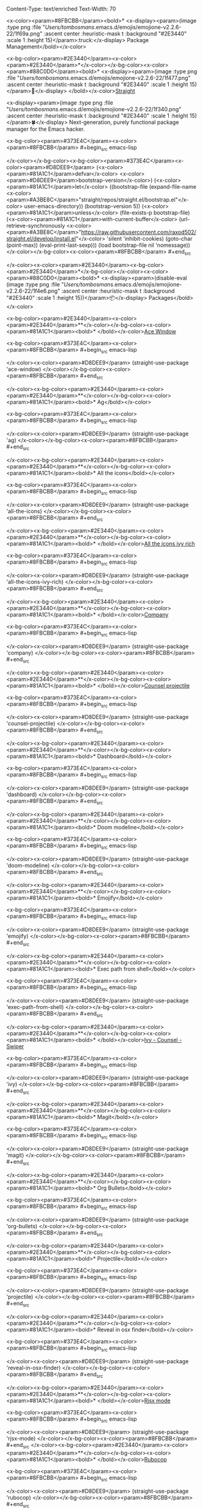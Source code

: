Content-Type: text/enriched
Text-Width: 70

<x-color><param>#8FBCBB</param><bold>* <x-display><param>(image :type png :file "/Users/tombosmans/.emacs.d/emojis/emojione-v2.2.6-22/1f69a.png" :ascent center :heuristic-mask t :background "#2E3440" :scale 1 :height 15)</param>:truck:</x-display> Package Management</bold></x-color>

<x-bg-color><param>#2E3440</param><x-color><param>#2E3440</param>*</x-color></x-bg-color><x-color><param>#88C0D0</param><bold>* <x-display><param>(image :type png :file "/Users/tombosmans/.emacs.d/emojis/emojione-v2.2.6-22/1f477.png" :ascent center :heuristic-mask t :background "#2E3440" :scale 1 :height 15)</param>👷</x-display> </bold></x-color>[[https://github.com/raxod502/straight.el][Straight]]

    <x-display><param>(image :type png :file "/Users/tombosmans/.emacs.d/emojis/emojione-v2.2.6-22/1f340.png" :ascent center :heuristic-mask t :background "#2E3440" :scale 1 :height 15)</param>🍀</x-display> Next-generation, purely functional package manager for the Emacs hacker.

<x-bg-color><param>#373E4C</param><x-color><param>#8FBCBB</param>    #+begin_src emacs-lisp

</x-color></x-bg-color><x-bg-color><param>#373E4C</param><x-color><param>#D8DEE9</param>      (<x-color><param>#81A1C1</param>defvar</x-color> <x-color><param>#D8DEE9</param>bootstrap-version</x-color>)
      (<x-color><param>#81A1C1</param>let</x-color> ((bootstrap-file
             (expand-file-name <x-color><param>#A3BE8C</param>"straight/repos/straight.el/bootstrap.el"</x-color> user-emacs-directory))
            (bootstrap-version 5))
        (<x-color><param>#81A1C1</param>unless</x-color> (file-exists-p bootstrap-file)
          (<x-color><param>#81A1C1</param>with-current-buffer</x-color>
              (url-retrieve-synchronously
               <x-color><param>#A3BE8C</param>"https://raw.githubusercontent.com/raxod502/straight.el/develop/install.el"</x-color>
               'silent 'inhibit-cookies)
            (goto-char (point-max))
            (eval-print-last-sexp)))
        (load bootstrap-file nil 'nomessage))
</x-color></x-bg-color><x-color><param>#8FBCBB</param>    #+end_src

</x-color><x-color><param>#2E3440</param><x-bg-color><param>#2E3440</param>*</x-bg-color></x-color><x-color><param>#88C0D0</param><bold>* <x-display><param>(disable-eval (image :type png :file "/Users/tombosmans/.emacs.d/emojis/emojione-v2.2.6-22/1f4e6.png" :ascent center :heuristic-mask t :background "#2E3440" :scale 1 :height 15))</param>📦</x-display> Packages</bold></x-color>

<x-bg-color><param>#2E3440</param><x-color><param>#2E3440</param>**</x-color></x-bg-color><x-color><param>#81A1C1</param><bold>* </bold></x-color>[[https://github.com/abo-abo/ace-window][Ace Window]]

<x-bg-color><param>#373E4C</param><x-color><param>#8FBCBB</param>     #+begin_src emacs-lisp

</x-color><x-color><param>#D8DEE9</param>       (straight-use-package 'ace-window)
</x-color></x-bg-color><x-color><param>#8FBCBB</param>     #+end_src

</x-color><x-bg-color><param>#2E3440</param><x-color><param>#2E3440</param>**</x-color></x-bg-color><x-color><param>#81A1C1</param><bold>* Ag</bold></x-color>

<x-bg-color><param>#373E4C</param><x-color><param>#8FBCBB</param>     #+begin_src emacs-lisp

</x-color><x-color><param>#D8DEE9</param>       (straight-use-package 'ag)
</x-color></x-bg-color><x-color><param>#8FBCBB</param>     #+end_src

</x-color><x-bg-color><param>#2E3440</param><x-color><param>#2E3440</param>**</x-color></x-bg-color><x-color><param>#81A1C1</param><bold>* All the icons</bold></x-color>

<x-bg-color><param>#373E4C</param><x-color><param>#8FBCBB</param>    #+begin_src emacs-lisp

</x-color><x-color><param>#D8DEE9</param>      (straight-use-package 'all-the-icons)
</x-color></x-bg-color><x-color><param>#8FBCBB</param>    #+end_src

</x-color><x-bg-color><param>#2E3440</param><x-color><param>#2E3440</param>**</x-color></x-bg-color><x-color><param>#81A1C1</param><bold>* </bold></x-color>[[https://github.com/seagle0128/all-the-icons-ivy-rich][All the icons ivy rich]]

<x-bg-color><param>#373E4C</param><x-color><param>#8FBCBB</param>     #+begin_src emacs-lisp

</x-color><x-color><param>#D8DEE9</param>       (straight-use-package 'all-the-icons-ivy-rich)
</x-color></x-bg-color><x-color><param>#8FBCBB</param>     #+end_src

</x-color><x-bg-color><param>#2E3440</param><x-color><param>#2E3440</param>**</x-color></x-bg-color><x-color><param>#81A1C1</param><bold>* </bold></x-color>[[http://company-mode.github.io/][Company]]

<x-bg-color><param>#373E4C</param><x-color><param>#8FBCBB</param>     #+begin_src emacs-lisp

</x-color><x-color><param>#D8DEE9</param>       (straight-use-package 'company)
</x-color></x-bg-color><x-color><param>#8FBCBB</param>     #+end_src

</x-color><x-bg-color><param>#2E3440</param><x-color><param>#2E3440</param>**</x-color></x-bg-color><x-color><param>#81A1C1</param><bold>* </bold></x-color>[[https://github.com/ericdanan/counsel-projectile][Counsel projectile]]

<x-bg-color><param>#373E4C</param><x-color><param>#8FBCBB</param>     #+begin_src emacs-lisp

</x-color><x-color><param>#D8DEE9</param>       (straight-use-package 'counsel-projectile)
</x-color></x-bg-color><x-color><param>#8FBCBB</param>     #+end_src

</x-color><x-bg-color><param>#2E3440</param><x-color><param>#2E3440</param>**</x-color></x-bg-color><x-color><param>#81A1C1</param><bold>* Dashboard</bold></x-color>

<x-bg-color><param>#373E4C</param><x-color><param>#8FBCBB</param>     #+begin_src emacs-lisp

</x-color><x-color><param>#D8DEE9</param>       (straight-use-package 'dashboard)
</x-color></x-bg-color><x-color><param>#8FBCBB</param>     #+end_src

</x-color><x-bg-color><param>#2E3440</param><x-color><param>#2E3440</param>**</x-color></x-bg-color><x-color><param>#81A1C1</param><bold>* Doom modeline</bold></x-color>

<x-bg-color><param>#373E4C</param><x-color><param>#8FBCBB</param>     #+begin_src emacs-lisp

</x-color><x-color><param>#D8DEE9</param>       (straight-use-package 'doom-modeline)
</x-color></x-bg-color><x-color><param>#8FBCBB</param>     #+end_src

</x-color><x-bg-color><param>#2E3440</param><x-color><param>#2E3440</param>**</x-color></x-bg-color><x-color><param>#81A1C1</param><bold>* Emojify</bold></x-color>

<x-bg-color><param>#373E4C</param><x-color><param>#8FBCBB</param>     #+begin_src emacs-lisp

</x-color><x-color><param>#D8DEE9</param>       (straight-use-package 'emojify)
</x-color></x-bg-color><x-color><param>#8FBCBB</param>     #+end_src

</x-color><x-bg-color><param>#2E3440</param><x-color><param>#2E3440</param>**</x-color></x-bg-color><x-color><param>#81A1C1</param><bold>* Exec path from shell</bold></x-color>

<x-bg-color><param>#373E4C</param><x-color><param>#8FBCBB</param>     #+begin_src emacs-lisp

</x-color><x-color><param>#D8DEE9</param>       (straight-use-package 'exec-path-from-shell)
</x-color></x-bg-color><x-color><param>#8FBCBB</param>     #+end_src

</x-color><x-bg-color><param>#2E3440</param><x-color><param>#2E3440</param>**</x-color></x-bg-color><x-color><param>#81A1C1</param><bold>* </bold></x-color>[[https://github.com/abo-abo/swiper][Ivy - Counsel - Swiper]]

<x-bg-color><param>#373E4C</param><x-color><param>#8FBCBB</param>     #+begin_src emacs-lisp

</x-color><x-color><param>#D8DEE9</param>       (straight-use-package 'ivy)
</x-color></x-bg-color><x-color><param>#8FBCBB</param>     #+end_src

</x-color><x-bg-color><param>#2E3440</param><x-color><param>#2E3440</param>**</x-color></x-bg-color><x-color><param>#81A1C1</param><bold>* Magit</bold></x-color>

<x-bg-color><param>#373E4C</param><x-color><param>#8FBCBB</param>     #+begin_src emacs-lisp

</x-color><x-color><param>#D8DEE9</param>       (straight-use-package 'magit)
</x-color></x-bg-color><x-color><param>#8FBCBB</param>     #+end_src

</x-color><x-bg-color><param>#2E3440</param><x-color><param>#2E3440</param>**</x-color></x-bg-color><x-color><param>#81A1C1</param><bold>* Org Bullets</bold></x-color>

<x-bg-color><param>#373E4C</param><x-color><param>#8FBCBB</param>     #+begin_src emacs-lisp

</x-color><x-color><param>#D8DEE9</param>       (straight-use-package 'org-bullets)
</x-color></x-bg-color><x-color><param>#8FBCBB</param>     #+end_src

</x-color><x-bg-color><param>#2E3440</param><x-color><param>#2E3440</param>**</x-color></x-bg-color><x-color><param>#81A1C1</param><bold>* Projectile</bold></x-color>

<x-bg-color><param>#373E4C</param><x-color><param>#8FBCBB</param>     #+begin_src emacs-lisp

</x-color><x-color><param>#D8DEE9</param>       (straight-use-package 'projectile)
</x-color></x-bg-color><x-color><param>#8FBCBB</param>     #+end_src

</x-color><x-bg-color><param>#2E3440</param><x-color><param>#2E3440</param>**</x-color></x-bg-color><x-color><param>#81A1C1</param><bold>* Reveal in osx finder</bold></x-color>

<x-bg-color><param>#373E4C</param><x-color><param>#8FBCBB</param>     #+begin_src emacs-lisp

</x-color><x-color><param>#D8DEE9</param>       (straight-use-package 'reveal-in-osx-finder)
</x-color></x-bg-color><x-color><param>#8FBCBB</param>     #+end_src

</x-color><x-bg-color><param>#2E3440</param><x-color><param>#2E3440</param>**</x-color></x-bg-color><x-color><param>#81A1C1</param><bold>* </bold></x-color>[[https://github.com/felipeochoa/rjsx-mode][Rjsx mode]]

<x-bg-color><param>#373E4C</param><x-color><param>#8FBCBB</param>    #+begin_src emacs-lisp

</x-color><x-color><param>#D8DEE9</param>      (straight-use-package 'rjsx-mode)
</x-color></x-bg-color><x-color><param>#8FBCBB</param>    #+end_src
</x-color><x-bg-color><param>#2E3440</param><x-color><param>#2E3440</param>**</x-color></x-bg-color><x-color><param>#81A1C1</param><bold>* </bold></x-color>[[https://github.com/rubocop-hq/rubocop-emacs][Rubocop]]

<x-bg-color><param>#373E4C</param><x-color><param>#8FBCBB</param>    #+begin_src emacs-lisp

</x-color><x-color><param>#D8DEE9</param>      (straight-use-package 'rubocop)
</x-color></x-bg-color><x-color><param>#8FBCBB</param>    #+end_src

</x-color><x-bg-color><param>#2E3440</param><x-color><param>#2E3440</param>**</x-color></x-bg-color><x-color><param>#81A1C1</param><bold>* </bold></x-color>[[https://github.com/purcell/sqlformat/][Sqlformat]]

<x-bg-color><param>#373E4C</param><x-color><param>#8FBCBB</param>     #+begin_src emacs-lisp

</x-color><x-color><param>#D8DEE9</param>       (straight-use-package 'sqlformat)
</x-color></x-bg-color><x-color><param>#8FBCBB</param>     #+end_src

</x-color><x-bg-color><param>#2E3440</param><x-color><param>#2E3440</param>**</x-color></x-bg-color><x-color><param>#81A1C1</param><bold>* Treemacs</bold></x-color>

<x-bg-color><param>#373E4C</param><x-color><param>#8FBCBB</param>     #+begin_src emacs-lisp

</x-color><x-color><param>#D8DEE9</param>       (straight-use-package 'treemacs)
</x-color></x-bg-color><x-color><param>#8FBCBB</param>     #+end_src

</x-color><x-bg-color><param>#2E3440</param><x-color><param>#2E3440</param>**</x-color></x-bg-color><x-color><param>#81A1C1</param><bold>* </bold></x-color>[[http://web-mode.org/][Web mode]]

<x-bg-color><param>#373E4C</param><x-color><param>#8FBCBB</param>    #+begin_src emacs-lisp

</x-color><x-color><param>#D8DEE9</param>      (straight-use-package 'web-mode)
</x-color></x-bg-color><x-color><param>#8FBCBB</param>    #+end_src
</x-color><x-bg-color><param>#2E3440</param><x-color><param>#2E3440</param>**</x-color></x-bg-color><x-color><param>#81A1C1</param><bold>* </bold></x-color>[[https://github.com/justbur/emacs-which-key][Wich Key]]

<x-bg-color><param>#373E4C</param><x-color><param>#8FBCBB</param>     #+begin_src emacs-lisp

</x-color><x-color><param>#D8DEE9</param>       (straight-use-package 'which-key)
</x-color></x-bg-color><x-color><param>#8FBCBB</param>     #+end_src
</x-color><x-bg-color><param>#2E3440</param><x-color><param>#2E3440</param>**</x-color></x-bg-color><x-color><param>#81A1C1</param><bold>* </bold></x-color>[[https://github.com/johnw42/fira-code-emacs][Fira code mode]]

<x-bg-color><param>#373E4C</param><x-color><param>#8FBCBB</param>    #+begin_src emacs-lisp

</x-color><x-color><param>#D8DEE9</param>      (straight-use-package 'fira-code-mode)
</x-color></x-bg-color><x-color><param>#78808f</param>    #+end_src</x-color>
<x-color><param>#8FBCBB</param><bold>* <x-display><param>(image :type png :file "/Users/tombosmans/.emacs.d/emojis/emojione-v2.2.6-22/1f3ad.png" :ascent center :heuristic-mask t :background "#2E3440" :scale 1 :height 15)</param>🎭</x-display> UI</bold></x-color>

<x-bg-color><param>#2E3440</param><x-color><param>#2E3440</param>*</x-color></x-bg-color><x-color><param>#88C0D0</param><bold>* <x-display><param>(image :type png :file "/Users/tombosmans/.emacs.d/emojis/emojione-v2.2.6-22/270f.png" :ascent center :heuristic-mask t :background "#2E3440" :scale 1 :height 15)</param>✏</x-display> Fonts</bold></x-color>

<x-bg-color><param>#373E4C</param><x-color><param>#8FBCBB</param>    #+begin_src emacs-lisp

</x-color></x-bg-color><x-bg-color><param>#373E4C</param><x-color><param>#D8DEE9</param>      (add-to-list 'default-frame-alist '(font . <x-color><param>#A3BE8C</param>"Fira Code"</x-color>))
</x-color></x-bg-color><x-color><param>#8FBCBB</param>    #+end_src

</x-color><x-bg-color><param>#2E3440</param><x-color><param>#2E3440</param>*</x-color></x-bg-color><x-color><param>#88C0D0</param><bold>* <x-display><param>(image :type png :file "/Users/tombosmans/.emacs.d/emojis/emojione-v2.2.6-22/3030.png" :ascent center :heuristic-mask t :background "#2E3440" :scale 1 :height 15)</param>〰</x-display> Modeline</bold></x-color>

<x-bg-color><param>#373E4C</param><x-color><param>#8FBCBB</param>    #+begin_src emacs-lisp

</x-color></x-bg-color><x-bg-color><param>#373E4C</param><x-color><param>#D8DEE9</param>      (doom-modeline-mode t)
</x-color></x-bg-color><x-color><param>#8FBCBB</param>    #+end_src

</x-color><x-bg-color><param>#2E3440</param><x-color><param>#2E3440</param>*</x-color></x-bg-color><x-color><param>#88C0D0</param><bold>* <x-display><param>(image :type png :file "/Users/tombosmans/.emacs.d/emojis/emojione-v2.2.6-22/1f3a8.png" :ascent center :heuristic-mask t :background "#2E3440" :scale 1 :height 15)</param>🎨</x-display> Themes</bold></x-color>

    Nord is the best <x-display><param>(image :type png :file "/Users/tombosmans/.emacs.d/emojis/emojione-v2.2.6-22/1f44c.png" :ascent center :heuristic-mask t :background "#2E3440" :scale 1 :height 15)</param>:ok_hand:</x-display>, sadly the emacs theme is missing some colors.
    The doom version is more complete but it doesn't understand what makes nord theme.
    By overriding the doom theme we do get the best of both it seems <x-display><param>(image :type png :file "/Users/tombosmans/.emacs.d/emojis/emojione-v2.2.6-22/1f603.png" :ascent center :heuristic-mask t :background "#2E3440" :scale 1 :height 15)</param>:D</x-display>

<x-bg-color><param>#373E4C</param><x-color><param>#8FBCBB</param>    #+begin_src emacs-lisp

</x-color></x-bg-color><x-bg-color><param>#373E4C</param><x-color><param>#D8DEE9</param>      (straight-use-package 'doom-themes)
      (straight-use-package 'nord-theme)
      (load-theme 'doom-nord t)
      (load-theme 'nord t)
</x-color></x-bg-color><x-color><param>#8FBCBB</param>    #+end_src

</x-color><x-color><param>#2E3440</param><x-bg-color><param>#2E3440</param>*</x-bg-color></x-color><x-color><param>#88C0D0</param><bold>* <x-display><param>(disable-eval (image :type png :file "/Users/tombosmans/.emacs.d/emojis/emojione-v2.2.6-22/1f4cb.png" :ascent center :heuristic-mask t :background "#2E3440" :scale 1 :height 15))</param>📋</x-display> Dashboard</bold></x-color>

    First disable default buffers

<x-bg-color><param>#373E4C</param><x-color><param>#8FBCBB</param>    #+begin_src emacs-lisp

</x-color><x-color><param>#D8DEE9</param>      (<x-color><param>#81A1C1</param>setq-default</x-color> message-log-max nil)
      (kill-buffer <x-color><param>#A3BE8C</param>"*Messages*"</x-color>)
      (kill-buffer <x-color><param>#A3BE8C</param>"*scratch*"</x-color>)
</x-color></x-bg-color><x-color><param>#8FBCBB</param>    #+end_src

</x-color>

<x-bg-color><param>#373E4C</param><x-color><param>#8FBCBB</param>    #+begin_src emacs-lisp

</x-color><x-color><param>#D8DEE9</param>      (<x-color><param>#81A1C1</param>require</x-color> '<x-color><param>#81A1C1</param>dashboard</x-color>)
      (dashboard-setup-startup-hook)


      (<x-color><param>#81A1C1</param>setq</x-color> dashboard-banner-logo-title <x-color><param>#A3BE8C</param>"Welcome to Emacs Dashboard"</x-color>
            dashboard-startup-banner <x-color><param>#A3BE8C</param>"~/dotfiles/assets/banner.png"</x-color>
            dashboard-center-content nil
            dashboard-show-shortcuts nil
            dashboard-set-heading-icons t
            dashboard-set-file-icons t
            dashboard-items '((recents  . 5)
                              (projects . 20))
            dashboard-set-navigator t
            dashboard-navigator-buttons
            `(<x-color><param>#616e88</param>;; line1
</x-color>              ((,(all-the-icons-octicon <x-color><param>#A3BE8C</param>"mark-github"</x-color> <x-color><param>#81A1C1</param>:height</x-color> 1.1 <x-color><param>#81A1C1</param>:v-adjust</x-color> 0.0)
                <x-color><param>#A3BE8C</param>"Github"</x-color>
                <x-color><param>#A3BE8C</param>"Browse homepage"</x-color>
                (<x-color><param>#81A1C1</param>lambda</x-color> (<x-color><param>#8FBCBB</param>&rest</x-color> _) (browse-url <x-color><param>#A3BE8C</param>"https://github.com/TomBosmans"</x-color>))))))
</x-color></x-bg-color><x-color><param>#8FBCBB</param>    #+end_src

</x-color><x-bg-color><param>#2E3440</param><x-color><param>#2E3440</param>*</x-color></x-bg-color><x-color><param>#88C0D0</param><bold>* <x-display><param>(disable-eval (image :type png :file "/Users/tombosmans/.emacs.d/emojis/emojione-v2.2.6-22/1f4d1.png" :ascent center :heuristic-mask t :background "#2E3440" :scale 1 :height 15))</param>📑</x-display> Navigation</bold></x-color>

    Quickly switch windows in Emacs

<x-bg-color><param>#373E4C</param><x-color><param>#8FBCBB</param>    #+begin_src emacs-lisp

</x-color><x-color><param>#D8DEE9</param>      (global-set-key (kbd <x-color><param>#A3BE8C</param>"C-x o"</x-color>) 'ace-window)
</x-color></x-bg-color><x-color><param>#8FBCBB</param>    #+end_src

</x-color><x-bg-color><param>#2E3440</param><x-color><param>#2E3440</param>***</x-color></x-bg-color><x-color><param>#5E81AC</param>* Documentation</x-color>

     <x-color><param>#81A1C1</param>|<x-display><param>(disable-eval (disable-eval (disable-eval (disable-eval (disable-eval (disable-eval (disable-eval (disable-eval (disable-eval (disable-eval (disable-eval (disable-eval (disable-eval (disable-eval (disable-eval (disable-eval (disable-eval (disable-eval (disable-eval (disable-eval (disable-eval (disable-eval (disable-eval (disable-eval (disable-eval (disable-eval (disable-eval (disable-eval (disable-eval (disable-eval (disable-eval (disable-eval (disable-eval (disable-eval (disable-eval (disable-eval (disable-eval (disable-eval (disable-eval (disable-eval (disable-eval (disable-eval (disable-eval (disable-eval (disable-eval (disable-eval (disable-eval (disable-eval (disable-eval (disable-eval (disable-eval (disable-eval (disable-eval (space :relative-width 1))))))))))))))))))))))))))))))))))))))))))))))))))))))</param> </x-display>Actions while in ace-window<x-display><param>(disable-eval (disable-eval (disable-eval (disable-eval (disable-eval (disable-eval (disable-eval (disable-eval (disable-eval (disable-eval (disable-eval (disable-eval (disable-eval (disable-eval (disable-eval (disable-eval (disable-eval (disable-eval (disable-eval (disable-eval (disable-eval (disable-eval (disable-eval (disable-eval (disable-eval (disable-eval (disable-eval (disable-eval (disable-eval (disable-eval (disable-eval (disable-eval (disable-eval (disable-eval (disable-eval (disable-eval (disable-eval (disable-eval (disable-eval (disable-eval (disable-eval (disable-eval (disable-eval (disable-eval (disable-eval (disable-eval (disable-eval (disable-eval (disable-eval (disable-eval (disable-eval (disable-eval (disable-eval (space :relative-width 1))))))))))))))))))))))))))))))))))))))))))))))))))))))</param> </x-display>|<x-display><param>(disable-eval (disable-eval (disable-eval (disable-eval (disable-eval (disable-eval (disable-eval (disable-eval (disable-eval (disable-eval (disable-eval (disable-eval (disable-eval (disable-eval (disable-eval (disable-eval (disable-eval (disable-eval (disable-eval (disable-eval (disable-eval (disable-eval (disable-eval (disable-eval (disable-eval (disable-eval (disable-eval (disable-eval (disable-eval (disable-eval (disable-eval (disable-eval (disable-eval (disable-eval (disable-eval (disable-eval (disable-eval (disable-eval (disable-eval (disable-eval (disable-eval (disable-eval (disable-eval (disable-eval (disable-eval (disable-eval (disable-eval (disable-eval (disable-eval (disable-eval (disable-eval (disable-eval (disable-eval (space :relative-width 1))))))))))))))))))))))))))))))))))))))))))))))))))))))</param> </x-display>                                                      <x-display><param>(disable-eval (disable-eval (disable-eval (disable-eval (disable-eval (disable-eval (disable-eval (disable-eval (disable-eval (disable-eval (disable-eval (disable-eval (disable-eval (disable-eval (disable-eval (disable-eval (disable-eval (disable-eval (disable-eval (disable-eval (disable-eval (disable-eval (disable-eval (disable-eval (disable-eval (disable-eval (disable-eval (disable-eval (disable-eval (disable-eval (disable-eval (disable-eval (disable-eval (disable-eval (disable-eval (disable-eval (disable-eval (disable-eval (disable-eval (disable-eval (disable-eval (disable-eval (disable-eval (disable-eval (disable-eval (disable-eval (disable-eval (disable-eval (disable-eval (disable-eval (disable-eval (disable-eval (disable-eval (space :relative-width 1))))))))))))))))))))))))))))))))))))))))))))))))))))))</param> </x-display>|</x-color>

     <x-color><param>#81A1C1</param>|-----------------------------+--------------------------------------------------------|</x-color>

     <x-color><param>#81A1C1</param>|<x-display><param>(disable-eval (disable-eval (disable-eval (disable-eval (disable-eval (disable-eval (disable-eval (disable-eval (disable-eval (disable-eval (disable-eval (disable-eval (disable-eval (disable-eval (disable-eval (disable-eval (disable-eval (disable-eval (disable-eval (disable-eval (disable-eval (disable-eval (disable-eval (disable-eval (disable-eval (disable-eval (disable-eval (disable-eval (disable-eval (disable-eval (disable-eval (disable-eval (disable-eval (disable-eval (disable-eval (disable-eval (disable-eval (disable-eval (disable-eval (disable-eval (disable-eval (disable-eval (disable-eval (disable-eval (disable-eval (disable-eval (disable-eval (disable-eval (disable-eval (disable-eval (disable-eval (disable-eval (disable-eval (space :relative-width 1))))))))))))))))))))))))))))))))))))))))))))))))))))))</param> </x-display>key                        <x-display><param>(disable-eval (disable-eval (disable-eval (disable-eval (disable-eval (disable-eval (disable-eval (disable-eval (disable-eval (disable-eval (disable-eval (disable-eval (disable-eval (disable-eval (disable-eval (disable-eval (disable-eval (disable-eval (disable-eval (disable-eval (disable-eval (disable-eval (disable-eval (disable-eval (disable-eval (disable-eval (disable-eval (disable-eval (disable-eval (disable-eval (disable-eval (disable-eval (disable-eval (disable-eval (disable-eval (disable-eval (disable-eval (disable-eval (disable-eval (disable-eval (disable-eval (disable-eval (disable-eval (disable-eval (disable-eval (disable-eval (disable-eval (disable-eval (disable-eval (disable-eval (disable-eval (disable-eval (disable-eval (space :relative-width 1))))))))))))))))))))))))))))))))))))))))))))))))))))))</param> </x-display>|<x-display><param>(disable-eval (disable-eval (disable-eval (disable-eval (disable-eval (disable-eval (disable-eval (disable-eval (disable-eval (disable-eval (disable-eval (disable-eval (disable-eval (disable-eval (disable-eval (disable-eval (disable-eval (disable-eval (disable-eval (disable-eval (disable-eval (disable-eval (disable-eval (disable-eval (disable-eval (disable-eval (disable-eval (disable-eval (disable-eval (disable-eval (disable-eval (disable-eval (disable-eval (disable-eval (disable-eval (disable-eval (disable-eval (disable-eval (disable-eval (disable-eval (disable-eval (disable-eval (disable-eval (disable-eval (disable-eval (disable-eval (disable-eval (disable-eval (disable-eval (disable-eval (disable-eval (disable-eval (disable-eval (space :relative-width 1))))))))))))))))))))))))))))))))))))))))))))))))))))))</param> </x-display>action                                                <x-display><param>(disable-eval (disable-eval (disable-eval (disable-eval (disable-eval (disable-eval (disable-eval (disable-eval (disable-eval (disable-eval (disable-eval (disable-eval (disable-eval (disable-eval (disable-eval (disable-eval (disable-eval (disable-eval (disable-eval (disable-eval (disable-eval (disable-eval (disable-eval (disable-eval (disable-eval (disable-eval (disable-eval (disable-eval (disable-eval (disable-eval (disable-eval (disable-eval (disable-eval (disable-eval (disable-eval (disable-eval (disable-eval (disable-eval (disable-eval (disable-eval (disable-eval (disable-eval (disable-eval (disable-eval (disable-eval (disable-eval (disable-eval (disable-eval (disable-eval (disable-eval (disable-eval (disable-eval (disable-eval (space :relative-width 1))))))))))))))))))))))))))))))))))))))))))))))))))))))</param> </x-display>|</x-color>

     <x-color><param>#81A1C1</param>|-----------------------------+--------------------------------------------------------|</x-color>

     |<x-display><param>(disable-eval (disable-eval (disable-eval (disable-eval (disable-eval (disable-eval (disable-eval (disable-eval (disable-eval (disable-eval (disable-eval (disable-eval (disable-eval (disable-eval (disable-eval (disable-eval (disable-eval (disable-eval (disable-eval (disable-eval (disable-eval (disable-eval (disable-eval (disable-eval (disable-eval (disable-eval (disable-eval (disable-eval (disable-eval (disable-eval (disable-eval (disable-eval (disable-eval (disable-eval (disable-eval (disable-eval (disable-eval (disable-eval (disable-eval (disable-eval (disable-eval (disable-eval (disable-eval (disable-eval (disable-eval (disable-eval (disable-eval (disable-eval (disable-eval (disable-eval (disable-eval (disable-eval (disable-eval (space :relative-width 1))))))))))))))))))))))))))))))))))))))))))))))))))))))</param> </x-display>x                          <x-display><param>(disable-eval (disable-eval (disable-eval (disable-eval (disable-eval (disable-eval (disable-eval (disable-eval (disable-eval (disable-eval (disable-eval (disable-eval (disable-eval (disable-eval (disable-eval (disable-eval (disable-eval (disable-eval (disable-eval (disable-eval (disable-eval (disable-eval (disable-eval (disable-eval (disable-eval (disable-eval (disable-eval (disable-eval (disable-eval (disable-eval (disable-eval (disable-eval (disable-eval (disable-eval (disable-eval (disable-eval (disable-eval (disable-eval (disable-eval (disable-eval (disable-eval (disable-eval (disable-eval (disable-eval (disable-eval (disable-eval (disable-eval (disable-eval (disable-eval (disable-eval (disable-eval (disable-eval (disable-eval (space :relative-width 1))))))))))))))))))))))))))))))))))))))))))))))))))))))</param> </x-display>|<x-display><param>(disable-eval (disable-eval (disable-eval (disable-eval (disable-eval (disable-eval (disable-eval (disable-eval (disable-eval (disable-eval (disable-eval (disable-eval (disable-eval (disable-eval (disable-eval (disable-eval (disable-eval (disable-eval (disable-eval (disable-eval (disable-eval (disable-eval (disable-eval (disable-eval (disable-eval (disable-eval (disable-eval (disable-eval (disable-eval (disable-eval (disable-eval (disable-eval (disable-eval (disable-eval (disable-eval (disable-eval (disable-eval (disable-eval (disable-eval (disable-eval (disable-eval (disable-eval (disable-eval (disable-eval (disable-eval (disable-eval (disable-eval (disable-eval (disable-eval (disable-eval (disable-eval (disable-eval (disable-eval (space :relative-width 1))))))))))))))))))))))))))))))))))))))))))))))))))))))</param> </x-display>delete window                                         <x-display><param>(disable-eval (disable-eval (disable-eval (disable-eval (disable-eval (disable-eval (disable-eval (disable-eval (disable-eval (disable-eval (disable-eval (disable-eval (disable-eval (disable-eval (disable-eval (disable-eval (disable-eval (disable-eval (disable-eval (disable-eval (disable-eval (disable-eval (disable-eval (disable-eval (disable-eval (disable-eval (disable-eval (disable-eval (disable-eval (disable-eval (disable-eval (disable-eval (disable-eval (disable-eval (disable-eval (disable-eval (disable-eval (disable-eval (disable-eval (disable-eval (disable-eval (disable-eval (disable-eval (disable-eval (disable-eval (disable-eval (disable-eval (disable-eval (disable-eval (disable-eval (disable-eval (disable-eval (disable-eval (space :relative-width 1))))))))))))))))))))))))))))))))))))))))))))))))))))))</param> </x-display>|

     |<x-display><param>(disable-eval (disable-eval (disable-eval (disable-eval (disable-eval (disable-eval (disable-eval (disable-eval (disable-eval (disable-eval (disable-eval (disable-eval (disable-eval (disable-eval (disable-eval (disable-eval (disable-eval (disable-eval (disable-eval (disable-eval (disable-eval (disable-eval (disable-eval (disable-eval (disable-eval (disable-eval (disable-eval (disable-eval (disable-eval (disable-eval (disable-eval (disable-eval (disable-eval (disable-eval (disable-eval (disable-eval (disable-eval (disable-eval (disable-eval (disable-eval (disable-eval (disable-eval (disable-eval (disable-eval (disable-eval (disable-eval (disable-eval (disable-eval (disable-eval (disable-eval (disable-eval (disable-eval (disable-eval (space :relative-width 1))))))))))))))))))))))))))))))))))))))))))))))))))))))</param> </x-display>m                          <x-display><param>(disable-eval (disable-eval (disable-eval (disable-eval (disable-eval (disable-eval (disable-eval (disable-eval (disable-eval (disable-eval (disable-eval (disable-eval (disable-eval (disable-eval (disable-eval (disable-eval (disable-eval (disable-eval (disable-eval (disable-eval (disable-eval (disable-eval (disable-eval (disable-eval (disable-eval (disable-eval (disable-eval (disable-eval (disable-eval (disable-eval (disable-eval (disable-eval (disable-eval (disable-eval (disable-eval (disable-eval (disable-eval (disable-eval (disable-eval (disable-eval (disable-eval (disable-eval (disable-eval (disable-eval (disable-eval (disable-eval (disable-eval (disable-eval (disable-eval (disable-eval (disable-eval (disable-eval (disable-eval (space :relative-width 1))))))))))))))))))))))))))))))))))))))))))))))))))))))</param> </x-display>|<x-display><param>(disable-eval (disable-eval (disable-eval (disable-eval (disable-eval (disable-eval (disable-eval (disable-eval (disable-eval (disable-eval (disable-eval (disable-eval (disable-eval (disable-eval (disable-eval (disable-eval (disable-eval (disable-eval (disable-eval (disable-eval (disable-eval (disable-eval (disable-eval (disable-eval (disable-eval (disable-eval (disable-eval (disable-eval (disable-eval (disable-eval (disable-eval (disable-eval (disable-eval (disable-eval (disable-eval (disable-eval (disable-eval (disable-eval (disable-eval (disable-eval (disable-eval (disable-eval (disable-eval (disable-eval (disable-eval (disable-eval (disable-eval (disable-eval (disable-eval (disable-eval (disable-eval (disable-eval (disable-eval (space :relative-width 1))))))))))))))))))))))))))))))))))))))))))))))))))))))</param> </x-display>swap windows                                          <x-display><param>(disable-eval (disable-eval (disable-eval (disable-eval (disable-eval (disable-eval (disable-eval (disable-eval (disable-eval (disable-eval (disable-eval (disable-eval (disable-eval (disable-eval (disable-eval (disable-eval (disable-eval (disable-eval (disable-eval (disable-eval (disable-eval (disable-eval (disable-eval (disable-eval (disable-eval (disable-eval (disable-eval (disable-eval (disable-eval (disable-eval (disable-eval (disable-eval (disable-eval (disable-eval (disable-eval (disable-eval (disable-eval (disable-eval (disable-eval (disable-eval (disable-eval (disable-eval (disable-eval (disable-eval (disable-eval (disable-eval (disable-eval (disable-eval (disable-eval (disable-eval (disable-eval (disable-eval (disable-eval (space :relative-width 1))))))))))))))))))))))))))))))))))))))))))))))))))))))</param> </x-display>|

     |<x-display><param>(disable-eval (disable-eval (disable-eval (disable-eval (disable-eval (disable-eval (disable-eval (disable-eval (disable-eval (disable-eval (disable-eval (disable-eval (disable-eval (disable-eval (disable-eval (disable-eval (disable-eval (disable-eval (disable-eval (disable-eval (disable-eval (disable-eval (disable-eval (disable-eval (disable-eval (disable-eval (disable-eval (disable-eval (disable-eval (disable-eval (disable-eval (disable-eval (disable-eval (disable-eval (disable-eval (disable-eval (disable-eval (disable-eval (disable-eval (disable-eval (disable-eval (disable-eval (disable-eval (disable-eval (disable-eval (disable-eval (disable-eval (disable-eval (disable-eval (disable-eval (disable-eval (disable-eval (disable-eval (space :relative-width 1))))))))))))))))))))))))))))))))))))))))))))))))))))))</param> </x-display>M                          <x-display><param>(disable-eval (disable-eval (disable-eval (disable-eval (disable-eval (disable-eval (disable-eval (disable-eval (disable-eval (disable-eval (disable-eval (disable-eval (disable-eval (disable-eval (disable-eval (disable-eval (disable-eval (disable-eval (disable-eval (disable-eval (disable-eval (disable-eval (disable-eval (disable-eval (disable-eval (disable-eval (disable-eval (disable-eval (disable-eval (disable-eval (disable-eval (disable-eval (disable-eval (disable-eval (disable-eval (disable-eval (disable-eval (disable-eval (disable-eval (disable-eval (disable-eval (disable-eval (disable-eval (disable-eval (disable-eval (disable-eval (disable-eval (disable-eval (disable-eval (disable-eval (disable-eval (disable-eval (disable-eval (space :relative-width 1))))))))))))))))))))))))))))))))))))))))))))))))))))))</param> </x-display>|<x-display><param>(disable-eval (disable-eval (disable-eval (disable-eval (disable-eval (disable-eval (disable-eval (disable-eval (disable-eval (disable-eval (disable-eval (disable-eval (disable-eval (disable-eval (disable-eval (disable-eval (disable-eval (disable-eval (disable-eval (disable-eval (disable-eval (disable-eval (disable-eval (disable-eval (disable-eval (disable-eval (disable-eval (disable-eval (disable-eval (disable-eval (disable-eval (disable-eval (disable-eval (disable-eval (disable-eval (disable-eval (disable-eval (disable-eval (disable-eval (disable-eval (disable-eval (disable-eval (disable-eval (disable-eval (disable-eval (disable-eval (disable-eval (disable-eval (disable-eval (disable-eval (disable-eval (disable-eval (disable-eval (space :relative-width 1))))))))))))))))))))))))))))))))))))))))))))))))))))))</param> </x-display>move window                                           <x-display><param>(disable-eval (disable-eval (disable-eval (disable-eval (disable-eval (disable-eval (disable-eval (disable-eval (disable-eval (disable-eval (disable-eval (disable-eval (disable-eval (disable-eval (disable-eval (disable-eval (disable-eval (disable-eval (disable-eval (disable-eval (disable-eval (disable-eval (disable-eval (disable-eval (disable-eval (disable-eval (disable-eval (disable-eval (disable-eval (disable-eval (disable-eval (disable-eval (disable-eval (disable-eval (disable-eval (disable-eval (disable-eval (disable-eval (disable-eval (disable-eval (disable-eval (disable-eval (disable-eval (disable-eval (disable-eval (disable-eval (disable-eval (disable-eval (disable-eval (disable-eval (disable-eval (disable-eval (disable-eval (space :relative-width 1))))))))))))))))))))))))))))))))))))))))))))))))))))))</param> </x-display>|

     |<x-display><param>(disable-eval (disable-eval (disable-eval (disable-eval (disable-eval (disable-eval (disable-eval (disable-eval (disable-eval (disable-eval (disable-eval (disable-eval (disable-eval (disable-eval (disable-eval (disable-eval (disable-eval (disable-eval (disable-eval (disable-eval (disable-eval (disable-eval (disable-eval (disable-eval (disable-eval (disable-eval (disable-eval (disable-eval (disable-eval (disable-eval (disable-eval (disable-eval (disable-eval (disable-eval (disable-eval (disable-eval (disable-eval (disable-eval (disable-eval (disable-eval (disable-eval (disable-eval (disable-eval (disable-eval (disable-eval (disable-eval (disable-eval (disable-eval (disable-eval (disable-eval (disable-eval (disable-eval (disable-eval (space :relative-width 1))))))))))))))))))))))))))))))))))))))))))))))))))))))</param> </x-display>c                          <x-display><param>(disable-eval (disable-eval (disable-eval (disable-eval (disable-eval (disable-eval (disable-eval (disable-eval (disable-eval (disable-eval (disable-eval (disable-eval (disable-eval (disable-eval (disable-eval (disable-eval (disable-eval (disable-eval (disable-eval (disable-eval (disable-eval (disable-eval (disable-eval (disable-eval (disable-eval (disable-eval (disable-eval (disable-eval (disable-eval (disable-eval (disable-eval (disable-eval (disable-eval (disable-eval (disable-eval (disable-eval (disable-eval (disable-eval (disable-eval (disable-eval (disable-eval (disable-eval (disable-eval (disable-eval (disable-eval (disable-eval (disable-eval (disable-eval (disable-eval (disable-eval (disable-eval (disable-eval (disable-eval (space :relative-width 1))))))))))))))))))))))))))))))))))))))))))))))))))))))</param> </x-display>|<x-display><param>(disable-eval (disable-eval (disable-eval (disable-eval (disable-eval (disable-eval (disable-eval (disable-eval (disable-eval (disable-eval (disable-eval (disable-eval (disable-eval (disable-eval (disable-eval (disable-eval (disable-eval (disable-eval (disable-eval (disable-eval (disable-eval (disable-eval (disable-eval (disable-eval (disable-eval (disable-eval (disable-eval (disable-eval (disable-eval (disable-eval (disable-eval (disable-eval (disable-eval (disable-eval (disable-eval (disable-eval (disable-eval (disable-eval (disable-eval (disable-eval (disable-eval (disable-eval (disable-eval (disable-eval (disable-eval (disable-eval (disable-eval (disable-eval (disable-eval (disable-eval (disable-eval (disable-eval (disable-eval (space :relative-width 1))))))))))))))))))))))))))))))))))))))))))))))))))))))</param> </x-display>copy window                                           <x-display><param>(disable-eval (disable-eval (disable-eval (disable-eval (disable-eval (disable-eval (disable-eval (disable-eval (disable-eval (disable-eval (disable-eval (disable-eval (disable-eval (disable-eval (disable-eval (disable-eval (disable-eval (disable-eval (disable-eval (disable-eval (disable-eval (disable-eval (disable-eval (disable-eval (disable-eval (disable-eval (disable-eval (disable-eval (disable-eval (disable-eval (disable-eval (disable-eval (disable-eval (disable-eval (disable-eval (disable-eval (disable-eval (disable-eval (disable-eval (disable-eval (disable-eval (disable-eval (disable-eval (disable-eval (disable-eval (disable-eval (disable-eval (disable-eval (disable-eval (disable-eval (disable-eval (disable-eval (disable-eval (space :relative-width 1))))))))))))))))))))))))))))))))))))))))))))))))))))))</param> </x-display>|

     |<x-display><param>(disable-eval (disable-eval (disable-eval (disable-eval (disable-eval (disable-eval (disable-eval (disable-eval (disable-eval (disable-eval (disable-eval (disable-eval (disable-eval (disable-eval (disable-eval (disable-eval (disable-eval (disable-eval (disable-eval (disable-eval (disable-eval (disable-eval (disable-eval (disable-eval (disable-eval (disable-eval (disable-eval (disable-eval (disable-eval (disable-eval (disable-eval (disable-eval (disable-eval (disable-eval (disable-eval (disable-eval (disable-eval (disable-eval (disable-eval (disable-eval (disable-eval (disable-eval (disable-eval (disable-eval (disable-eval (disable-eval (disable-eval (disable-eval (disable-eval (disable-eval (disable-eval (disable-eval (disable-eval (space :relative-width 1))))))))))))))))))))))))))))))))))))))))))))))))))))))</param> </x-display>j                          <x-display><param>(disable-eval (disable-eval (disable-eval (disable-eval (disable-eval (disable-eval (disable-eval (disable-eval (disable-eval (disable-eval (disable-eval (disable-eval (disable-eval (disable-eval (disable-eval (disable-eval (disable-eval (disable-eval (disable-eval (disable-eval (disable-eval (disable-eval (disable-eval (disable-eval (disable-eval (disable-eval (disable-eval (disable-eval (disable-eval (disable-eval (disable-eval (disable-eval (disable-eval (disable-eval (disable-eval (disable-eval (disable-eval (disable-eval (disable-eval (disable-eval (disable-eval (disable-eval (disable-eval (disable-eval (disable-eval (disable-eval (disable-eval (disable-eval (disable-eval (disable-eval (disable-eval (disable-eval (disable-eval (space :relative-width 1))))))))))))))))))))))))))))))))))))))))))))))))))))))</param> </x-display>|<x-display><param>(disable-eval (disable-eval (disable-eval (disable-eval (disable-eval (disable-eval (disable-eval (disable-eval (disable-eval (disable-eval (disable-eval (disable-eval (disable-eval (disable-eval (disable-eval (disable-eval (disable-eval (disable-eval (disable-eval (disable-eval (disable-eval (disable-eval (disable-eval (disable-eval (disable-eval (disable-eval (disable-eval (disable-eval (disable-eval (disable-eval (disable-eval (disable-eval (disable-eval (disable-eval (disable-eval (disable-eval (disable-eval (disable-eval (disable-eval (disable-eval (disable-eval (disable-eval (disable-eval (disable-eval (disable-eval (disable-eval (disable-eval (disable-eval (disable-eval (disable-eval (disable-eval (disable-eval (disable-eval (space :relative-width 1))))))))))))))))))))))))))))))))))))))))))))))))))))))</param> </x-display>select buffer                                         <x-display><param>(disable-eval (disable-eval (disable-eval (disable-eval (disable-eval (disable-eval (disable-eval (disable-eval (disable-eval (disable-eval (disable-eval (disable-eval (disable-eval (disable-eval (disable-eval (disable-eval (disable-eval (disable-eval (disable-eval (disable-eval (disable-eval (disable-eval (disable-eval (disable-eval (disable-eval (disable-eval (disable-eval (disable-eval (disable-eval (disable-eval (disable-eval (disable-eval (disable-eval (disable-eval (disable-eval (disable-eval (disable-eval (disable-eval (disable-eval (disable-eval (disable-eval (disable-eval (disable-eval (disable-eval (disable-eval (disable-eval (disable-eval (disable-eval (disable-eval (disable-eval (disable-eval (disable-eval (disable-eval (space :relative-width 1))))))))))))))))))))))))))))))))))))))))))))))))))))))</param> </x-display>|

     |<x-display><param>(disable-eval (disable-eval (disable-eval (disable-eval (disable-eval (disable-eval (disable-eval (disable-eval (disable-eval (disable-eval (disable-eval (disable-eval (disable-eval (disable-eval (disable-eval (disable-eval (disable-eval (disable-eval (disable-eval (disable-eval (disable-eval (disable-eval (disable-eval (disable-eval (disable-eval (disable-eval (disable-eval (disable-eval (disable-eval (disable-eval (disable-eval (disable-eval (disable-eval (disable-eval (disable-eval (disable-eval (disable-eval (disable-eval (disable-eval (disable-eval (disable-eval (disable-eval (disable-eval (disable-eval (disable-eval (disable-eval (disable-eval (disable-eval (disable-eval (disable-eval (disable-eval (disable-eval (disable-eval (space :relative-width 1))))))))))))))))))))))))))))))))))))))))))))))))))))))</param> </x-display>n                          <x-display><param>(disable-eval (disable-eval (disable-eval (disable-eval (disable-eval (disable-eval (disable-eval (disable-eval (disable-eval (disable-eval (disable-eval (disable-eval (disable-eval (disable-eval (disable-eval (disable-eval (disable-eval (disable-eval (disable-eval (disable-eval (disable-eval (disable-eval (disable-eval (disable-eval (disable-eval (disable-eval (disable-eval (disable-eval (disable-eval (disable-eval (disable-eval (disable-eval (disable-eval (disable-eval (disable-eval (disable-eval (disable-eval (disable-eval (disable-eval (disable-eval (disable-eval (disable-eval (disable-eval (disable-eval (disable-eval (disable-eval (disable-eval (disable-eval (disable-eval (disable-eval (disable-eval (disable-eval (disable-eval (space :relative-width 1))))))))))))))))))))))))))))))))))))))))))))))))))))))</param> </x-display>|<x-display><param>(disable-eval (disable-eval (disable-eval (disable-eval (disable-eval (disable-eval (disable-eval (disable-eval (disable-eval (disable-eval (disable-eval (disable-eval (disable-eval (disable-eval (disable-eval (disable-eval (disable-eval (disable-eval (disable-eval (disable-eval (disable-eval (disable-eval (disable-eval (disable-eval (disable-eval (disable-eval (disable-eval (disable-eval (disable-eval (disable-eval (disable-eval (disable-eval (disable-eval (disable-eval (disable-eval (disable-eval (disable-eval (disable-eval (disable-eval (disable-eval (disable-eval (disable-eval (disable-eval (disable-eval (disable-eval (disable-eval (disable-eval (disable-eval (disable-eval (disable-eval (disable-eval (disable-eval (disable-eval (space :relative-width 1))))))))))))))))))))))))))))))))))))))))))))))))))))))</param> </x-display>select the previous window                            <x-display><param>(disable-eval (disable-eval (disable-eval (disable-eval (disable-eval (disable-eval (disable-eval (disable-eval (disable-eval (disable-eval (disable-eval (disable-eval (disable-eval (disable-eval (disable-eval (disable-eval (disable-eval (disable-eval (disable-eval (disable-eval (disable-eval (disable-eval (disable-eval (disable-eval (disable-eval (disable-eval (disable-eval (disable-eval (disable-eval (disable-eval (disable-eval (disable-eval (disable-eval (disable-eval (disable-eval (disable-eval (disable-eval (disable-eval (disable-eval (disable-eval (disable-eval (disable-eval (disable-eval (disable-eval (disable-eval (disable-eval (disable-eval (disable-eval (disable-eval (disable-eval (disable-eval (disable-eval (disable-eval (space :relative-width 1))))))))))))))))))))))))))))))))))))))))))))))))))))))</param> </x-display>|

     |<x-display><param>(disable-eval (disable-eval (disable-eval (disable-eval (disable-eval (disable-eval (disable-eval (disable-eval (disable-eval (disable-eval (disable-eval (disable-eval (disable-eval (disable-eval (disable-eval (disable-eval (disable-eval (disable-eval (disable-eval (disable-eval (disable-eval (disable-eval (disable-eval (disable-eval (disable-eval (disable-eval (disable-eval (disable-eval (disable-eval (disable-eval (disable-eval (disable-eval (disable-eval (disable-eval (disable-eval (disable-eval (disable-eval (disable-eval (disable-eval (disable-eval (disable-eval (disable-eval (disable-eval (disable-eval (disable-eval (disable-eval (disable-eval (disable-eval (disable-eval (disable-eval (disable-eval (disable-eval (disable-eval (space :relative-width 1))))))))))))))))))))))))))))))))))))))))))))))))))))))</param> </x-display>u                          <x-display><param>(disable-eval (disable-eval (disable-eval (disable-eval (disable-eval (disable-eval (disable-eval (disable-eval (disable-eval (disable-eval (disable-eval (disable-eval (disable-eval (disable-eval (disable-eval (disable-eval (disable-eval (disable-eval (disable-eval (disable-eval (disable-eval (disable-eval (disable-eval (disable-eval (disable-eval (disable-eval (disable-eval (disable-eval (disable-eval (disable-eval (disable-eval (disable-eval (disable-eval (disable-eval (disable-eval (disable-eval (disable-eval (disable-eval (disable-eval (disable-eval (disable-eval (disable-eval (disable-eval (disable-eval (disable-eval (disable-eval (disable-eval (disable-eval (disable-eval (disable-eval (disable-eval (disable-eval (disable-eval (space :relative-width 1))))))))))))))))))))))))))))))))))))))))))))))))))))))</param> </x-display>|<x-display><param>(disable-eval (disable-eval (disable-eval (disable-eval (disable-eval (disable-eval (disable-eval (disable-eval (disable-eval (disable-eval (disable-eval (disable-eval (disable-eval (disable-eval (disable-eval (disable-eval (disable-eval (disable-eval (disable-eval (disable-eval (disable-eval (disable-eval (disable-eval (disable-eval (disable-eval (disable-eval (disable-eval (disable-eval (disable-eval (disable-eval (disable-eval (disable-eval (disable-eval (disable-eval (disable-eval (disable-eval (disable-eval (disable-eval (disable-eval (disable-eval (disable-eval (disable-eval (disable-eval (disable-eval (disable-eval (disable-eval (disable-eval (disable-eval (disable-eval (disable-eval (disable-eval (disable-eval (disable-eval (space :relative-width 1))))))))))))))))))))))))))))))))))))))))))))))))))))))</param> </x-display>select buffer in the other window                     <x-display><param>(disable-eval (disable-eval (disable-eval (disable-eval (disable-eval (disable-eval (disable-eval (disable-eval (disable-eval (disable-eval (disable-eval (disable-eval (disable-eval (disable-eval (disable-eval (disable-eval (disable-eval (disable-eval (disable-eval (disable-eval (disable-eval (disable-eval (disable-eval (disable-eval (disable-eval (disable-eval (disable-eval (disable-eval (disable-eval (disable-eval (disable-eval (disable-eval (disable-eval (disable-eval (disable-eval (disable-eval (disable-eval (disable-eval (disable-eval (disable-eval (disable-eval (disable-eval (disable-eval (disable-eval (disable-eval (disable-eval (disable-eval (disable-eval (disable-eval (disable-eval (disable-eval (disable-eval (disable-eval (space :relative-width 1))))))))))))))))))))))))))))))))))))))))))))))))))))))</param> </x-display>|

     |<x-display><param>(disable-eval (disable-eval (disable-eval (disable-eval (disable-eval (disable-eval (disable-eval (disable-eval (disable-eval (disable-eval (disable-eval (disable-eval (disable-eval (disable-eval (disable-eval (disable-eval (disable-eval (disable-eval (disable-eval (disable-eval (disable-eval (disable-eval (disable-eval (disable-eval (disable-eval (disable-eval (disable-eval (disable-eval (disable-eval (disable-eval (disable-eval (disable-eval (disable-eval (disable-eval (disable-eval (disable-eval (disable-eval (disable-eval (disable-eval (disable-eval (disable-eval (disable-eval (disable-eval (disable-eval (disable-eval (disable-eval (disable-eval (disable-eval (disable-eval (disable-eval (disable-eval (disable-eval (disable-eval (space :relative-width 1))))))))))))))))))))))))))))))))))))))))))))))))))))))</param> </x-display>c                          <x-display><param>(disable-eval (disable-eval (disable-eval (disable-eval (disable-eval (disable-eval (disable-eval (disable-eval (disable-eval (disable-eval (disable-eval (disable-eval (disable-eval (disable-eval (disable-eval (disable-eval (disable-eval (disable-eval (disable-eval (disable-eval (disable-eval (disable-eval (disable-eval (disable-eval (disable-eval (disable-eval (disable-eval (disable-eval (disable-eval (disable-eval (disable-eval (disable-eval (disable-eval (disable-eval (disable-eval (disable-eval (disable-eval (disable-eval (disable-eval (disable-eval (disable-eval (disable-eval (disable-eval (disable-eval (disable-eval (disable-eval (disable-eval (disable-eval (disable-eval (disable-eval (disable-eval (disable-eval (disable-eval (space :relative-width 1))))))))))))))))))))))))))))))))))))))))))))))))))))))</param> </x-display>|<x-display><param>(disable-eval (disable-eval (disable-eval (disable-eval (disable-eval (disable-eval (disable-eval (disable-eval (disable-eval (disable-eval (disable-eval (disable-eval (disable-eval (disable-eval (disable-eval (disable-eval (disable-eval (disable-eval (disable-eval (disable-eval (disable-eval (disable-eval (disable-eval (disable-eval (disable-eval (disable-eval (disable-eval (disable-eval (disable-eval (disable-eval (disable-eval (disable-eval (disable-eval (disable-eval (disable-eval (disable-eval (disable-eval (disable-eval (disable-eval (disable-eval (disable-eval (disable-eval (disable-eval (disable-eval (disable-eval (disable-eval (disable-eval (disable-eval (disable-eval (disable-eval (disable-eval (disable-eval (disable-eval (space :relative-width 1))))))))))))))))))))))))))))))))))))))))))))))))))))))</param> </x-display>split window fairly, either vertically or horizontally<x-display><param>(disable-eval (disable-eval (disable-eval (disable-eval (disable-eval (disable-eval (disable-eval (disable-eval (disable-eval (disable-eval (disable-eval (disable-eval (disable-eval (disable-eval (disable-eval (disable-eval (disable-eval (disable-eval (disable-eval (disable-eval (disable-eval (disable-eval (disable-eval (disable-eval (disable-eval (disable-eval (disable-eval (disable-eval (disable-eval (disable-eval (disable-eval (disable-eval (disable-eval (disable-eval (disable-eval (disable-eval (disable-eval (disable-eval (disable-eval (disable-eval (disable-eval (disable-eval (disable-eval (disable-eval (disable-eval (disable-eval (disable-eval (disable-eval (disable-eval (disable-eval (disable-eval (disable-eval (disable-eval (space :relative-width 1))))))))))))))))))))))))))))))))))))))))))))))))))))))</param> </x-display>|

     |<x-display><param>(disable-eval (disable-eval (disable-eval (disable-eval (disable-eval (disable-eval (disable-eval (disable-eval (disable-eval (disable-eval (disable-eval (disable-eval (disable-eval (disable-eval (disable-eval (disable-eval (disable-eval (disable-eval (disable-eval (disable-eval (disable-eval (disable-eval (disable-eval (disable-eval (disable-eval (disable-eval (disable-eval (disable-eval (disable-eval (disable-eval (disable-eval (disable-eval (disable-eval (disable-eval (disable-eval (disable-eval (disable-eval (disable-eval (disable-eval (disable-eval (disable-eval (disable-eval (disable-eval (disable-eval (disable-eval (disable-eval (disable-eval (disable-eval (disable-eval (disable-eval (disable-eval (disable-eval (disable-eval (space :relative-width 1))))))))))))))))))))))))))))))))))))))))))))))))))))))</param> </x-display>v                          <x-display><param>(disable-eval (disable-eval (disable-eval (disable-eval (disable-eval (disable-eval (disable-eval (disable-eval (disable-eval (disable-eval (disable-eval (disable-eval (disable-eval (disable-eval (disable-eval (disable-eval (disable-eval (disable-eval (disable-eval (disable-eval (disable-eval (disable-eval (disable-eval (disable-eval (disable-eval (disable-eval (disable-eval (disable-eval (disable-eval (disable-eval (disable-eval (disable-eval (disable-eval (disable-eval (disable-eval (disable-eval (disable-eval (disable-eval (disable-eval (disable-eval (disable-eval (disable-eval (disable-eval (disable-eval (disable-eval (disable-eval (disable-eval (disable-eval (disable-eval (disable-eval (disable-eval (disable-eval (disable-eval (space :relative-width 1))))))))))))))))))))))))))))))))))))))))))))))))))))))</param> </x-display>|<x-display><param>(disable-eval (disable-eval (disable-eval (disable-eval (disable-eval (disable-eval (disable-eval (disable-eval (disable-eval (disable-eval (disable-eval (disable-eval (disable-eval (disable-eval (disable-eval (disable-eval (disable-eval (disable-eval (disable-eval (disable-eval (disable-eval (disable-eval (disable-eval (disable-eval (disable-eval (disable-eval (disable-eval (disable-eval (disable-eval (disable-eval (disable-eval (disable-eval (disable-eval (disable-eval (disable-eval (disable-eval (disable-eval (disable-eval (disable-eval (disable-eval (disable-eval (disable-eval (disable-eval (disable-eval (disable-eval (disable-eval (disable-eval (disable-eval (disable-eval (disable-eval (disable-eval (disable-eval (disable-eval (space :relative-width 1))))))))))))))))))))))))))))))))))))))))))))))))))))))</param> </x-display>split window vertically                               <x-display><param>(disable-eval (disable-eval (disable-eval (disable-eval (disable-eval (disable-eval (disable-eval (disable-eval (disable-eval (disable-eval (disable-eval (disable-eval (disable-eval (disable-eval (disable-eval (disable-eval (disable-eval (disable-eval (disable-eval (disable-eval (disable-eval (disable-eval (disable-eval (disable-eval (disable-eval (disable-eval (disable-eval (disable-eval (disable-eval (disable-eval (disable-eval (disable-eval (disable-eval (disable-eval (disable-eval (disable-eval (disable-eval (disable-eval (disable-eval (disable-eval (disable-eval (disable-eval (disable-eval (disable-eval (disable-eval (disable-eval (disable-eval (disable-eval (disable-eval (disable-eval (disable-eval (disable-eval (disable-eval (space :relative-width 1))))))))))))))))))))))))))))))))))))))))))))))))))))))</param> </x-display>|

     |<x-display><param>(disable-eval (disable-eval (disable-eval (disable-eval (disable-eval (disable-eval (disable-eval (disable-eval (disable-eval (disable-eval (disable-eval (disable-eval (disable-eval (disable-eval (disable-eval (disable-eval (disable-eval (disable-eval (disable-eval (disable-eval (disable-eval (disable-eval (disable-eval (disable-eval (disable-eval (disable-eval (disable-eval (disable-eval (disable-eval (disable-eval (disable-eval (disable-eval (disable-eval (disable-eval (disable-eval (disable-eval (disable-eval (disable-eval (disable-eval (disable-eval (disable-eval (disable-eval (disable-eval (disable-eval (disable-eval (disable-eval (disable-eval (disable-eval (disable-eval (disable-eval (disable-eval (disable-eval (disable-eval (space :relative-width 1))))))))))))))))))))))))))))))))))))))))))))))))))))))</param> </x-display>b                          <x-display><param>(disable-eval (disable-eval (disable-eval (disable-eval (disable-eval (disable-eval (disable-eval (disable-eval (disable-eval (disable-eval (disable-eval (disable-eval (disable-eval (disable-eval (disable-eval (disable-eval (disable-eval (disable-eval (disable-eval (disable-eval (disable-eval (disable-eval (disable-eval (disable-eval (disable-eval (disable-eval (disable-eval (disable-eval (disable-eval (disable-eval (disable-eval (disable-eval (disable-eval (disable-eval (disable-eval (disable-eval (disable-eval (disable-eval (disable-eval (disable-eval (disable-eval (disable-eval (disable-eval (disable-eval (disable-eval (disable-eval (disable-eval (disable-eval (disable-eval (disable-eval (disable-eval (disable-eval (disable-eval (space :relative-width 1))))))))))))))))))))))))))))))))))))))))))))))))))))))</param> </x-display>|<x-display><param>(disable-eval (disable-eval (disable-eval (disable-eval (disable-eval (disable-eval (disable-eval (disable-eval (disable-eval (disable-eval (disable-eval (disable-eval (disable-eval (disable-eval (disable-eval (disable-eval (disable-eval (disable-eval (disable-eval (disable-eval (disable-eval (disable-eval (disable-eval (disable-eval (disable-eval (disable-eval (disable-eval (disable-eval (disable-eval (disable-eval (disable-eval (disable-eval (disable-eval (disable-eval (disable-eval (disable-eval (disable-eval (disable-eval (disable-eval (disable-eval (disable-eval (disable-eval (disable-eval (disable-eval (disable-eval (disable-eval (disable-eval (disable-eval (disable-eval (disable-eval (disable-eval (disable-eval (disable-eval (space :relative-width 1))))))))))))))))))))))))))))))))))))))))))))))))))))))</param> </x-display>split window horizontally                             <x-display><param>(disable-eval (disable-eval (disable-eval (disable-eval (disable-eval (disable-eval (disable-eval (disable-eval (disable-eval (disable-eval (disable-eval (disable-eval (disable-eval (disable-eval (disable-eval (disable-eval (disable-eval (disable-eval (disable-eval (disable-eval (disable-eval (disable-eval (disable-eval (disable-eval (disable-eval (disable-eval (disable-eval (disable-eval (disable-eval (disable-eval (disable-eval (disable-eval (disable-eval (disable-eval (disable-eval (disable-eval (disable-eval (disable-eval (disable-eval (disable-eval (disable-eval (disable-eval (disable-eval (disable-eval (disable-eval (disable-eval (disable-eval (disable-eval (disable-eval (disable-eval (disable-eval (disable-eval (disable-eval (space :relative-width 1))))))))))))))))))))))))))))))))))))))))))))))))))))))</param> </x-display>|

     |<x-display><param>(disable-eval (disable-eval (disable-eval (disable-eval (disable-eval (disable-eval (disable-eval (disable-eval (disable-eval (disable-eval (disable-eval (disable-eval (disable-eval (disable-eval (disable-eval (disable-eval (disable-eval (disable-eval (disable-eval (disable-eval (disable-eval (disable-eval (disable-eval (disable-eval (disable-eval (disable-eval (disable-eval (disable-eval (disable-eval (disable-eval (disable-eval (disable-eval (disable-eval (disable-eval (disable-eval (disable-eval (disable-eval (disable-eval (disable-eval (disable-eval (disable-eval (disable-eval (disable-eval (disable-eval (disable-eval (disable-eval (disable-eval (disable-eval (disable-eval (disable-eval (disable-eval (disable-eval (disable-eval (space :relative-width 1))))))))))))))))))))))))))))))))))))))))))))))))))))))</param> </x-display>o                          <x-display><param>(disable-eval (disable-eval (disable-eval (disable-eval (disable-eval (disable-eval (disable-eval (disable-eval (disable-eval (disable-eval (disable-eval (disable-eval (disable-eval (disable-eval (disable-eval (disable-eval (disable-eval (disable-eval (disable-eval (disable-eval (disable-eval (disable-eval (disable-eval (disable-eval (disable-eval (disable-eval (disable-eval (disable-eval (disable-eval (disable-eval (disable-eval (disable-eval (disable-eval (disable-eval (disable-eval (disable-eval (disable-eval (disable-eval (disable-eval (disable-eval (disable-eval (disable-eval (disable-eval (disable-eval (disable-eval (disable-eval (disable-eval (disable-eval (disable-eval (disable-eval (disable-eval (disable-eval (disable-eval (space :relative-width 1))))))))))))))))))))))))))))))))))))))))))))))))))))))</param> </x-display>|<x-display><param>(disable-eval (disable-eval (disable-eval (disable-eval (disable-eval (disable-eval (disable-eval (disable-eval (disable-eval (disable-eval (disable-eval (disable-eval (disable-eval (disable-eval (disable-eval (disable-eval (disable-eval (disable-eval (disable-eval (disable-eval (disable-eval (disable-eval (disable-eval (disable-eval (disable-eval (disable-eval (disable-eval (disable-eval (disable-eval (disable-eval (disable-eval (disable-eval (disable-eval (disable-eval (disable-eval (disable-eval (disable-eval (disable-eval (disable-eval (disable-eval (disable-eval (disable-eval (disable-eval (disable-eval (disable-eval (disable-eval (disable-eval (disable-eval (disable-eval (disable-eval (disable-eval (disable-eval (disable-eval (space :relative-width 1))))))))))))))))))))))))))))))))))))))))))))))))))))))</param> </x-display>maximize current window                               <x-display><param>(disable-eval (disable-eval (disable-eval (disable-eval (disable-eval (disable-eval (disable-eval (disable-eval (disable-eval (disable-eval (disable-eval (disable-eval (disable-eval (disable-eval (disable-eval (disable-eval (disable-eval (disable-eval (disable-eval (disable-eval (disable-eval (disable-eval (disable-eval (disable-eval (disable-eval (disable-eval (disable-eval (disable-eval (disable-eval (disable-eval (disable-eval (disable-eval (disable-eval (disable-eval (disable-eval (disable-eval (disable-eval (disable-eval (disable-eval (disable-eval (disable-eval (disable-eval (disable-eval (disable-eval (disable-eval (disable-eval (disable-eval (disable-eval (disable-eval (disable-eval (disable-eval (disable-eval (disable-eval (space :relative-width 1))))))))))))))))))))))))))))))))))))))))))))))))))))))</param> </x-display>|

     <x-color><param>#81A1C1</param>|<x-display><param>(disable-eval (disable-eval (disable-eval (disable-eval (disable-eval (disable-eval (disable-eval (disable-eval (disable-eval (disable-eval (disable-eval (disable-eval (disable-eval (disable-eval (disable-eval (disable-eval (disable-eval (disable-eval (disable-eval (disable-eval (disable-eval (disable-eval (disable-eval (disable-eval (disable-eval (disable-eval (disable-eval (disable-eval (disable-eval (disable-eval (disable-eval (disable-eval (disable-eval (disable-eval (disable-eval (disable-eval (disable-eval (disable-eval (disable-eval (disable-eval (disable-eval (disable-eval (disable-eval (disable-eval (disable-eval (disable-eval (disable-eval (disable-eval (disable-eval (disable-eval (disable-eval (disable-eval (disable-eval (space :relative-width 1))))))))))))))))))))))))))))))))))))))))))))))))))))))</param> </x-display>?                          <x-display><param>(disable-eval (disable-eval (disable-eval (disable-eval (disable-eval (disable-eval (disable-eval (disable-eval (disable-eval (disable-eval (disable-eval (disable-eval (disable-eval (disable-eval (disable-eval (disable-eval (disable-eval (disable-eval (disable-eval (disable-eval (disable-eval (disable-eval (disable-eval (disable-eval (disable-eval (disable-eval (disable-eval (disable-eval (disable-eval (disable-eval (disable-eval (disable-eval (disable-eval (disable-eval (disable-eval (disable-eval (disable-eval (disable-eval (disable-eval (disable-eval (disable-eval (disable-eval (disable-eval (disable-eval (disable-eval (disable-eval (disable-eval (disable-eval (disable-eval (disable-eval (disable-eval (disable-eval (disable-eval (space :relative-width 1))))))))))))))))))))))))))))))))))))))))))))))))))))))</param> </x-display>|<x-display><param>(disable-eval (disable-eval (disable-eval (disable-eval (disable-eval (disable-eval (disable-eval (disable-eval (disable-eval (disable-eval (disable-eval (disable-eval (disable-eval (disable-eval (disable-eval (disable-eval (disable-eval (disable-eval (disable-eval (disable-eval (disable-eval (disable-eval (disable-eval (disable-eval (disable-eval (disable-eval (disable-eval (disable-eval (disable-eval (disable-eval (disable-eval (disable-eval (disable-eval (disable-eval (disable-eval (disable-eval (disable-eval (disable-eval (disable-eval (disable-eval (disable-eval (disable-eval (disable-eval (disable-eval (disable-eval (disable-eval (disable-eval (disable-eval (disable-eval (disable-eval (disable-eval (disable-eval (disable-eval (space :relative-width 1))))))))))))))))))))))))))))))))))))))))))))))))))))))</param> </x-display>show these command bindings                           <x-display><param>(disable-eval (disable-eval (disable-eval (disable-eval (disable-eval (disable-eval (disable-eval (disable-eval (disable-eval (disable-eval (disable-eval (disable-eval (disable-eval (disable-eval (disable-eval (disable-eval (disable-eval (disable-eval (disable-eval (disable-eval (disable-eval (disable-eval (disable-eval (disable-eval (disable-eval (disable-eval (disable-eval (disable-eval (disable-eval (disable-eval (disable-eval (disable-eval (disable-eval (disable-eval (disable-eval (disable-eval (disable-eval (disable-eval (disable-eval (disable-eval (disable-eval (disable-eval (disable-eval (disable-eval (disable-eval (disable-eval (disable-eval (disable-eval (disable-eval (disable-eval (disable-eval (disable-eval (disable-eval (space :relative-width 1))))))))))))))))))))))))))))))))))))))))))))))))))))))</param> </x-display>|</x-color>

<x-color><param>#8FBCBB</param><bold>* <x-display><param>(image :type png :file "/Users/tombosmans/.emacs.d/emojis/emojione-v2.2.6-22/1f51f.png" :ascent center :heuristic-mask t :background "#2E3440" :scale 1 :height 15)</param>🔟</x-display> Global Keybindings</bold></x-color>

<x-bg-color><param>#373E4C</param><x-color><param>#8FBCBB</param>   #+begin_src emacs-lisp

</x-color></x-bg-color><x-bg-color><param>#373E4C</param><x-color><param>#D8DEE9</param>     <x-color><param>#616e88</param>;; (global-set-key (kbd "C-x O") 'previous-multiframe-window) ;; revert of C-x o
</x-color>     (global-set-key (kbd <x-color><param>#A3BE8C</param>"C-c r"</x-color>) 'replace-regexp)
     (global-set-key (kbd <x-color><param>#A3BE8C</param>"C-c t"</x-color>) 'ansi-term)
     (global-set-key (kbd <x-color><param>#A3BE8C</param>"C-c z"</x-color>) 'reveal-in-osx-finder)
     (global-set-key (kbd <x-color><param>#A3BE8C</param>"C-c l o"</x-color>) 'browse-url-at-point)
</x-color></x-bg-color><x-color><param>#8FBCBB</param>   #+end_src
</x-color><x-color><param>#8FBCBB</param><bold>* <x-display><param>(image :type png :file "/Users/tombosmans/.emacs.d/emojis/emojione-v2.2.6-22/1f4be.png" :ascent center :heuristic-mask t :background "#2E3440" :scale 1 :height 15)</param>💾</x-display> My Functions</bold></x-color>
<x-bg-color><param>#2E3440</param><x-color><param>#2E3440</param>*</x-color></x-bg-color><x-color><param>#88C0D0</param><bold>* Cleanup file</bold></x-color>

   removes tabs and white space.

<x-bg-color><param>#373E4C</param><x-color><param>#8FBCBB</param>   #+begin_src emacs-lisp

</x-color></x-bg-color><x-bg-color><param>#373E4C</param><x-color><param>#D8DEE9</param>     (<x-color><param>#81A1C1</param>defun</x-color> <x-color><param>#88C0D0</param>cleanup-file</x-color> ()
       (untabify (point-min) (point-max))
       (whitespace-cleanup))


     (<x-color><param>#81A1C1</param>defun</x-color> <x-color><param>#88C0D0</param>cleanup-file-on-save</x-color> ()
       (add-hook 'before-save-hook 'cleanup-file nil t))


     (<x-color><param>#81A1C1</param>defun</x-color> <x-color><param>#88C0D0</param>stop-cleanup-file-on-save</x-color> ()

       (remove-hook 'before-save-hook 'cleanup-file t))
</x-color></x-bg-color><x-color><param>#8FBCBB</param>   #+end_src
</x-color><x-bg-color><param>#2E3440</param><x-color><param>#2E3440</param>*</x-color></x-bg-color><x-color><param>#88C0D0</param><bold>* dev mode</bold></x-color>

   This mode will setup all basics I like to have when writing code.

   Can be toggled on/off.


   For fira code mode to work correctly you need to install the symbol font form ~/dotfiles/fonts.

   Also recommended to use fira code font, although it does work with other fonts.

<x-bg-color><param>#373E4C</param><x-color><param>#8FBCBB</param>   #+begin_src emacs-lisp

</x-color></x-bg-color><x-bg-color><param>#373E4C</param><x-color><param>#D8DEE9</param>     (<x-color><param>#81A1C1</param>defun</x-color> <x-color><param>#88C0D0</param>dev-setup</x-color> ()
       (linum-mode t)
       (subword-mode t)
       (hl-line-mode t)
       (company-mode t)

       (fira-code-mode t)
       (toggle-truncate-lines)
       (cleanup-file-on-save))


     (<x-color><param>#81A1C1</param>defun</x-color> <x-color><param>#88C0D0</param>dev-teardown</x-color> ()
       (linum-mode 0)
       (subword-mode 0)
       (hl-line-mode 0)
       (company-mode 0)

       (fira-code-mode 0)
       (toggle-truncate-lines)
       (stop-cleanup-file-on-save))


     (<x-color><param>#81A1C1</param>define-minor-mode</x-color> <x-color><param>#88C0D0</param>dev-mode</x-color>
       <x-color><param>#616e88</param>"Hammer time!."</x-color>
       <x-color><param>#81A1C1</param>:lighter</x-color> <x-color><param>#A3BE8C</param>" dev"</x-color>
       (<x-color><param>#81A1C1</param>if</x-color> dev-mode
           (dev-setup)
         (dev-teardown)))
</x-color></x-bg-color><x-color><param>#8FBCBB</param>   #+end_src

</x-color><x-color><param>#8FBCBB</param><bold>* <x-display><param>(image :type png :file "/Users/tombosmans/.emacs.d/emojis/emojione-v2.2.6-22/1f4bb.png" :ascent center :heuristic-mask t :background "#2E3440" :scale 1 :height 15)</param>💻</x-display> General Settings</bold></x-color>

<x-bg-color><param>#2E3440</param><x-color><param>#2E3440</param>*</x-color></x-bg-color><x-color><param>#88C0D0</param><bold>* <x-display><param>(image :type png :file "/Users/tombosmans/.emacs.d/emojis/emojione-v2.2.6-22/2139.png" :ascent center :heuristic-mask t :background "#2E3440" :scale 1 :height 15)</param>ℹ</x-display> Display available keybindings in popup</bold></x-color>

<x-bg-color><param>#373E4C</param><x-color><param>#8FBCBB</param>    #+begin_src emacs-lisp

</x-color></x-bg-color><x-bg-color><param>#373E4C</param><x-color><param>#D8DEE9</param>      (which-key-mode t)
</x-color></x-bg-color><x-color><param>#8FBCBB</param>    #+end_src

</x-color><x-bg-color><param>#2E3440</param><x-color><param>#2E3440</param>*</x-color></x-bg-color><x-color><param>#88C0D0</param><bold>* <x-display><param>(image :type png :file "/Users/tombosmans/.emacs.d/emojis/emojione-v2.2.6-22/26d4.png" :ascent center :heuristic-mask t :background "#2E3440" :scale 1 :height 15)</param>⛔</x-display> Prevent 'saving customizations' to be writtin in init.el.</bold></x-color>

    https://www.gnu.org/software/emacs/manual/html_node/emacs/Saving-Customizations.html

<x-bg-color><param>#373E4C</param><x-color><param>#8FBCBB</param>    #+begin_src emacs-lisp

</x-color></x-bg-color><x-bg-color><param>#373E4C</param><x-color><param>#D8DEE9</param>      (<x-color><param>#81A1C1</param>setq</x-color> custom-file <x-color><param>#A3BE8C</param>"~/.emacs.d/custom.el"</x-color>)
      (<x-color><param>#81A1C1</param>when</x-color> (file-exists-p <x-color><param>#A3BE8C</param>"custom.el"</x-color>) (load <x-color><param>#A3BE8C</param>"custom"</x-color>))
</x-color></x-bg-color><x-color><param>#8FBCBB</param>    #+end_src
</x-color><x-bg-color><param>#2E3440</param><x-color><param>#2E3440</param>*</x-color></x-bg-color><x-color><param>#88C0D0</param><bold>* Stop making temp files!</bold></x-color>

   Just ripped it from [[https://github.com/pjaspers/emacs/blob/master/customizations/pjaspers-editing.el#L51][pjasper]].
<x-bg-color><param>#373E4C</param><x-color><param>#8FBCBB</param>   #+begin_src emacs-lisp

</x-color><x-color><param>#D8DEE9</param>     (<x-color><param>#81A1C1</param>setq</x-color> backup-inhibited t
           make-backup-files nil
           backup-directory-alist `((<x-color><param>#A3BE8C</param>".*"</x-color> . ,temporary-file-directory))
           auto-save-file-name-transforms `((<x-color><param>#A3BE8C</param>".*"</x-color> ,temporary-file-directory t)))
</x-color></x-bg-color><x-color><param>#8FBCBB</param>   #+end_src

</x-color><x-bg-color><param>#2E3440</param><x-color><param>#2E3440</param>*</x-color></x-bg-color><x-color><param>#88C0D0</param><bold>* <x-display><param>(disable-eval (disable-eval (image :type png :file "/Users/tombosmans/.emacs.d/emojis/emojione-v2.2.6-22/1f3e2.png" :ascent center :heuristic-mask t :background "#2E3440" :scale 1 :height 15)))</param>🏢</x-display> Project management</bold></x-color>

<x-bg-color><param>#373E4C</param><x-color><param>#8FBCBB</param>    #+begin_src emacs-lisp

</x-color><x-color><param>#D8DEE9</param>      (projectile-mode t)
      (define-key projectile-mode-map (kbd <x-color><param>#A3BE8C</param>"s-p"</x-color>) 'projectile-command-map)
      (define-key projectile-mode-map (kbd <x-color><param>#A3BE8C</param>"C-c p"</x-color>) 'projectile-command-map)
</x-color></x-bg-color><x-color><param>#8FBCBB</param>    #+end_src

</x-color><x-bg-color><param>#2E3440</param><x-color><param>#2E3440</param>*</x-color></x-bg-color><x-color><param>#88C0D0</param><bold>* <x-display><param>(disable-eval (disable-eval (image :type png :file "/Users/tombosmans/.emacs.d/emojis/emojione-v2.2.6-22/1f50d.png" :ascent center :heuristic-mask t :background "#2E3440" :scale 1 :height 15)))</param>🔍</x-display> Silver Searcher</bold></x-color>

<x-bg-color><param>#2E3440</param><x-color><param>#2E3440</param>***</x-color></x-bg-color><x-color><param>#5E81AC</param>* Install</x-color>

<x-bg-color><param>#373E4C</param><x-color><param>#8FBCBB</param>    #+begin_src shell

</x-color><x-color><param>#D8DEE9</param>      brew install the_silver_searcher
</x-color></x-bg-color><x-color><param>#8FBCBB</param>    #+end_src

</x-color><x-bg-color><param>#2E3440</param><x-color><param>#2E3440</param>***</x-color></x-bg-color><x-color><param>#5E81AC</param>* Keybindings</x-color>

<x-bg-color><param>#373E4C</param><x-color><param>#8FBCBB</param>    #+begin_src emacs-lisp

</x-color><x-color><param>#D8DEE9</param>      (global-set-key (kbd <x-color><param>#A3BE8C</param>"C-c s s"</x-color>) 'ag)
      (global-set-key (kbd <x-color><param>#A3BE8C</param>"C-c s p"</x-color>) 'ag-project)
      (global-set-key (kbd <x-color><param>#A3BE8C</param>"C-c s k"</x-color>) 'ag-kill-buffers)
</x-color></x-bg-color><x-color><param>#8FBCBB</param>    #+end_src

</x-color>

<x-bg-color><param>#2E3440</param><x-color><param>#2E3440</param>*</x-color></x-bg-color><x-color><param>#88C0D0</param><bold>* <x-display><param>(disable-eval (disable-eval (image :type png :file "/Users/tombosmans/.emacs.d/emojis/emojione-v2.2.6-22/1f515.png" :ascent center :heuristic-mask t :background "#2E3440" :scale 1 :height 15)))</param>🔕</x-display> Stop making annoying sounds</bold></x-color>

    The error sounds just hurts my ears... <x-display><param>(disable-eval (disable-eval (image :type png :file "/Users/tombosmans/.emacs.d/emojis/emojione-v2.2.6-22/1f649.png" :ascent center :heuristic-mask t :background "#2E3440" :scale 1 :height 15)))</param>:hear_no_evil:</x-display>

<x-bg-color><param>#373E4C</param><x-color><param>#8FBCBB</param>    #+begin_src emacs-lisp

</x-color><x-color><param>#D8DEE9</param>      (<x-color><param>#81A1C1</param>defun</x-color> <x-color><param>#88C0D0</param>my-bell-function</x-color> ())
      (<x-color><param>#81A1C1</param>setq</x-color> ring-bell-function 'my-bell-function)
      (<x-color><param>#81A1C1</param>setq</x-color> visible-bell nil)
</x-color></x-bg-color><x-color><param>#8FBCBB</param>    #+end_src

</x-color><x-bg-color><param>#2E3440</param><x-color><param>#2E3440</param>*</x-color></x-bg-color><x-color><param>#88C0D0</param><bold>* <x-display><param>(disable-eval (disable-eval (image :type png :file "/Users/tombosmans/.emacs.d/emojis/emojione-v2.2.6-22/1f522.png" :ascent center :heuristic-mask t :background "#2E3440" :scale 1 :height 15)))</param>🔢</x-display> Line numbers</bold></x-color>

    We don't enable it globally, enable it in the modes you want.

<x-bg-color><param>#373E4C</param><x-color><param>#8FBCBB</param>    #+begin_src emacs-lisp

</x-color><x-color><param>#D8DEE9</param>      (<x-color><param>#81A1C1</param>setq</x-color> linum-format <x-color><param>#A3BE8C</param>"%3d \u2502"</x-color>)
</x-color></x-bg-color><x-color><param>#8FBCBB</param>    #+end_src

</x-color><x-bg-color><param>#2E3440</param><x-color><param>#2E3440</param>*</x-color></x-bg-color><x-color><param>#88C0D0</param><bold>* <x-display><param>(disable-eval (disable-eval (image :type png :file "/Users/tombosmans/.emacs.d/emojis/emojione-v2.2.6-22/1f526.png" :ascent center :heuristic-mask t :background "#2E3440" :scale 1 :height 15)))</param>🔦</x-display> Highlight matching parenthesis</bold></x-color>

<x-bg-color><param>#373E4C</param><x-color><param>#8FBCBB</param>    #+begin_src emacs-lisp

</x-color><x-color><param>#D8DEE9</param>      (show-paren-mode t)
</x-color></x-bg-color><x-color><param>#8FBCBB</param>    #+end_src

</x-color><x-bg-color><param>#2E3440</param><x-color><param>#2E3440</param>*</x-color></x-bg-color><x-color><param>#88C0D0</param><bold>* <x-display><param>(disable-eval (disable-eval (image :type png :file "/Users/tombosmans/.emacs.d/emojis/emojione-v2.2.6-22/1f645.png" :ascent center :heuristic-mask t :background "#2E3440" :scale 1 :height 15)))</param>🙅</x-display> Disable GNU clutter</bold></x-color>

<x-bg-color><param>#373E4C</param><x-color><param>#8FBCBB</param>    #+begin_src emacs-lisp

</x-color><x-color><param>#D8DEE9</param>      (menu-bar-mode -1)
      (toggle-scroll-bar -1)
      (tool-bar-mode -1)
</x-color></x-bg-color><x-color><param>#8FBCBB</param>    #+end_src

</x-color><x-bg-color><param>#2E3440</param><x-color><param>#2E3440</param>*</x-color></x-bg-color><x-color><param>#88C0D0</param><bold>* <x-display><param>(disable-eval (disable-eval (image :type png :file "/Users/tombosmans/.emacs.d/emojis/emojione-v2.2.6-22/1f645.png" :ascent center :heuristic-mask t :background "#2E3440" :scale 1 :height 15)))</param>🙅</x-display> Say no to tabs</bold></x-color>

<x-bg-color><param>#373E4C</param><x-color><param>#8FBCBB</param>   #+begin_src emacs-lisp

</x-color><x-color><param>#D8DEE9</param>     (<x-color><param>#81A1C1</param>setq-default</x-color> indent-tabs-mode nil)
     (<x-color><param>#81A1C1</param>setq-default</x-color> tab-width 2)
</x-color></x-bg-color><x-color><param>#8FBCBB</param>   #+end_src

</x-color><x-bg-color><param>#2E3440</param><x-color><param>#2E3440</param>*</x-color></x-bg-color><x-color><param>#88C0D0</param><bold>* <x-display><param>(disable-eval (disable-eval (image :type png :file "/Users/tombosmans/.emacs.d/emojis/emojione-v2.2.6-22/1f691.png" :ascent center :heuristic-mask t :background "#2E3440" :scale 1 :height 15)))</param>🚑</x-display> Fix shell commands on osx</bold></x-color>

    OS X has an issue with picking up the right system env
    Explictly setting it here (So shell-command and buddies can use it)

<x-bg-color><param>#373E4C</param><x-color><param>#8FBCBB</param>    #+begin_src emacs-lisp

</x-color><x-color><param>#D8DEE9</param>      (<x-color><param>#81A1C1</param>require</x-color> '<x-color><param>#81A1C1</param>exec-path-from-shell</x-color>)
      (<x-color><param>#81A1C1</param>when</x-color> (memq window-system '(mac ns))
        (exec-path-from-shell-initialize))
</x-color></x-bg-color><x-color><param>#8FBCBB</param>    #+end_src

</x-color><x-bg-color><param>#2E3440</param><x-color><param>#2E3440</param>*</x-color></x-bg-color><x-color><param>#88C0D0</param><bold>* <x-display><param>(disable-eval (disable-eval (image :type png :file "/Users/tombosmans/.emacs.d/emojis/emojione-v2.2.6-22/1f698.png" :ascent center :heuristic-mask t :background "#2E3440" :scale 1 :height 15)))</param>🚘</x-display> Mini buffer completion</bold></x-color>

<x-bg-color><param>#373E4C</param><x-color><param>#8FBCBB</param>    #+begin_src emacs-lisp

</x-color><x-color><param>#D8DEE9</param>      (ivy-mode t)
      (counsel-mode t)
      (counsel-projectile-mode t)
      (ivy-rich-mode t)
      (all-the-icons-ivy-rich-mode t)


      (<x-color><param>#81A1C1</param>setq</x-color> ivy-use-virtual-buffers t
            ivy-count-format <x-color><param>#A3BE8C</param>"%d/%d "</x-color>)


      (<x-color><param>#81A1C1</param>setq</x-color> all-the-icons-ivy-file-commands
            '(counsel-find-file counsel-file-jump counsel-recentf counsel-projectile-find-file counsel-projectile-find-dir))
</x-color></x-bg-color><x-color><param>#8FBCBB</param>    #+end_src

</x-color><x-bg-color><param>#2E3440</param><x-color><param>#2E3440</param>***</x-color></x-bg-color><x-color><param>#5E81AC</param>* </x-color>[[https://github.com/abo-abo/swiper/wiki/Dont-open-directory-mode][don't open directory mode]]

     When enable "Don't open directory" mode, ivy-mode will only open file and don't open directory. if user want to open dirctory, another key should typed, for example: "C-f". This mode is simple and predictable.


     When the below code is an example:
     1 when type "enter", if current candidate is a directory, its subdir will be completed, if a file, open it.
     2 if user want to open directory, type "C-f".


     #+begin_src emacs-lisp

       (setq ivy-extra-directories nil)


       (defun eh-ivy-open-current-typed-path ()
         (interactive)
         (when ivy--directory
           (let* ((dir ivy--directory)
                  (text-typed ivy-text)
                  (path (concat dir text-typed)))
             (delete-minibuffer-contents)
             (ivy--done path))))


       (define-key ivy-minibuffer-map (kbd "<<return>") 'ivy-alt-done)
       (define-key ivy-minibuffer-map (kbd "C-f") 'eh-ivy-open-current-typed-path)
<x-color><param>#78808f</param>     #+end_src</x-color>

<x-bg-color><param>#2E3440</param><x-color><param>#2E3440</param>*</x-color></x-bg-color><x-color><param>#88C0D0</param><bold>* <x-display><param>(disable-eval (disable-eval (image :type png :file "/Users/tombosmans/.emacs.d/emojis/emojione-v2.2.6-22/1f6ab.png" :ascent center :heuristic-mask t :background "#2E3440" :scale 1 :height 15)))</param>🚫</x-display> Delete selection</bold></x-color>

    Act like a normal text editor.

<x-bg-color><param>#373E4C</param><x-color><param>#8FBCBB</param>    #+begin_src emacs-lisp

</x-color><x-color><param>#D8DEE9</param>      (delete-selection-mode t)
</x-color></x-bg-color><x-color><param>#8FBCBB</param>    #+end_src
</x-color><x-bg-color><param>#2E3440</param><x-color><param>#2E3440</param>*</x-color></x-bg-color><x-color><param>#88C0D0</param><bold>* Pickup changes to files.</bold></x-color>

<x-bg-color><param>#373E4C</param><x-color><param>#8FBCBB</param>   #+begin_src emacs-lisp

</x-color><x-color><param>#D8DEE9</param>     (global-auto-revert-mode 1)
</x-color></x-bg-color><x-color><param>#78808f</param>   #+end_src</x-color>
<x-color><param>#8FBCBB</param><bold>* <x-display><param>(image :type png :file "/Users/tombosmans/.emacs.d/emojis/emojione-v2.2.6-22/1f4bb.png" :ascent center :heuristic-mask t :background "#2E3440" :scale 1 :height 15)</param>💻</x-display> Advanced Settings</bold></x-color>

<x-bg-color><param>#2E3440</param><x-color><param>#2E3440</param>*</x-color></x-bg-color><x-color><param>#88C0D0</param><bold>* <x-display><param>(disable-eval (disable-eval (disable-eval (disable-eval (disable-eval (disable-eval (disable-eval (disable-eval (disable-eval (disable-eval (disable-eval (disable-eval (disable-eval (disable-eval (disable-eval (disable-eval (disable-eval (disable-eval (disable-eval (disable-eval (disable-eval (disable-eval (disable-eval (disable-eval (disable-eval (disable-eval (disable-eval (disable-eval (disable-eval (disable-eval (disable-eval (disable-eval (disable-eval (disable-eval (disable-eval (disable-eval (disable-eval (disable-eval (disable-eval (disable-eval (disable-eval (disable-eval (disable-eval (disable-eval (disable-eval (disable-eval (disable-eval (disable-eval (disable-eval (disable-eval (disable-eval (disable-eval (disable-eval (raise -0.24))))))))))))))))))))))))))))))))))))))))))))))))))))))</param></x-display> Git</bold></x-color>

<x-bg-color><param>#2E3440</param><x-color><param>#2E3440</param>**</x-color></x-bg-color><x-color><param>#81A1C1</param><bold>* Keybindings</bold></x-color>

<x-bg-color><param>#373E4C</param><x-color><param>#8FBCBB</param>    #+begin_src emacs-lisp

</x-color></x-bg-color><x-bg-color><param>#373E4C</param><x-color><param>#D8DEE9</param>      (global-set-key (kbd <x-color><param>#A3BE8C</param>"C-c m s"</x-color>) 'magit-status)
      (global-set-key (kbd <x-color><param>#A3BE8C</param>"C-c m p"</x-color>) 'magit-push)
      (global-set-key (kbd <x-color><param>#A3BE8C</param>"C-c m c"</x-color>) 'magit-checkout)
</x-color></x-bg-color><x-color><param>#8FBCBB</param>    #+end_src

</x-color><x-bg-color><param>#2E3440</param><x-color><param>#2E3440</param>*</x-color></x-bg-color><x-color><param>#88C0D0</param><bold>* <x-display><param>(disable-eval (disable-eval (disable-eval (disable-eval (disable-eval (disable-eval (disable-eval (disable-eval (disable-eval (disable-eval (disable-eval (disable-eval (disable-eval (disable-eval (disable-eval (disable-eval (disable-eval (disable-eval (disable-eval (disable-eval (disable-eval (disable-eval (disable-eval (disable-eval (disable-eval (disable-eval (disable-eval (disable-eval (disable-eval (disable-eval (disable-eval (disable-eval (disable-eval (disable-eval (disable-eval (disable-eval (disable-eval (disable-eval (disable-eval (disable-eval (disable-eval (disable-eval (disable-eval (disable-eval (disable-eval (disable-eval (disable-eval (disable-eval (disable-eval (disable-eval (raise -0.24)))))))))))))))))))))))))))))))))))))))))))))))))))</param></x-display> Org</bold></x-color>

<x-bg-color><param>#2E3440</param><x-color><param>#2E3440</param>**</x-color></x-bg-color><x-color><param>#81A1C1</param><bold>* Settings</bold></x-color>

<x-bg-color><param>#373E4C</param><x-color><param>#8FBCBB</param>    #+begin_src emacs-lisp

</x-color></x-bg-color><x-bg-color><param>#373E4C</param><x-color><param>#D8DEE9</param>      (<x-color><param>#81A1C1</param>setq</x-color> org-hide-emphasis-markers t)
</x-color></x-bg-color><x-color><param>#8FBCBB</param>    #+end_src

</x-color><x-bg-color><param>#2E3440</param><x-color><param>#2E3440</param>**</x-color></x-bg-color><x-color><param>#81A1C1</param><bold>* Disable emacs build in version control</bold></x-color>

<x-bg-color><param>#373E4C</param><x-color><param>#8FBCBB</param>    #+begin_src emacs-lisp

</x-color></x-bg-color><x-bg-color><param>#373E4C</param><x-color><param>#D8DEE9</param>      (<x-color><param>#81A1C1</param>setq</x-color> vc-handled-backends nil)
</x-color></x-bg-color><x-color><param>#8FBCBB</param>    #+end_src

</x-color><x-bg-color><param>#2E3440</param><x-color><param>#2E3440</param>**</x-color></x-bg-color><x-color><param>#81A1C1</param><bold>* Add nice bullets</bold></x-color>

<x-bg-color><param>#373E4C</param><x-color><param>#8FBCBB</param>    #+begin_src emacs-lisp

</x-color></x-bg-color><x-bg-color><param>#373E4C</param><x-color><param>#D8DEE9</param>      (<x-color><param>#81A1C1</param>require</x-color> '<x-color><param>#81A1C1</param>org-bullets</x-color>)


      (add-hook 'org-mode-hook (<x-color><param>#81A1C1</param>lambda</x-color> () (org-bullets-mode 1)))
      (<x-color><param>#81A1C1</param>setq</x-color> org-bullets-bullet-list '(<x-color><param>#A3BE8C</param>"⁖"</x-color>))
</x-color></x-bg-color><x-color><param>#8FBCBB</param>    #+end_src

</x-color>*** Make Lists use a dot

    #+begin_src emacs-lisp

      (font-lock-add-keywords 'org-mode
                              '(("^ *\\([-]\\) "
                                 (0 (prog1 () (compose-region (match-beginning 1) (match-end 1) "•"))))))
    #+end_src

*** Add emojis

    #+begin_src emacs-lisp

      (add-hook 'org-mode-hook 'emojify-mode)
    #+end_src
*** Add cleanup on save

    #+begin_src emacs-lisp

      (add-hook 'org-mode-hook 'cleanup-file-on-save)
    #+end_src
*** theme

    #+begin_src emacs-lisp

      (defun theme-org-mode-hook ()
        (dolist (face '(org-level-1)) (set-face-attribute face nil :weight 'semi-bold :height 1.3))
        (dolist (face '(org-level-2)) (set-face-attribute face nil :weight 'semi-bold :height 1.2))
        (dolist (face '(org-level-3)) (set-face-attribute face nil :weight 'semi-bold :height 1.1)))


        (add-hook 'org-mode-hook 'theme-org-mode-hook)
<x-color><param>#78808f</param>    #+end_src</x-color>

<x-bg-color><param>#2E3440</param><x-color><param>#2E3440</param>*</x-color></x-bg-color><x-color><param>#88C0D0</param><bold>* <x-display><param>(disable-eval (disable-eval (disable-eval (disable-eval (disable-eval (disable-eval (disable-eval (disable-eval (disable-eval (disable-eval (disable-eval (disable-eval (disable-eval (disable-eval (disable-eval (disable-eval (disable-eval (disable-eval (disable-eval (disable-eval (disable-eval (disable-eval (disable-eval (disable-eval (disable-eval (disable-eval (disable-eval (disable-eval (disable-eval (disable-eval (disable-eval (disable-eval (disable-eval (disable-eval (disable-eval (disable-eval (disable-eval (disable-eval (disable-eval (disable-eval (disable-eval (disable-eval (disable-eval (disable-eval (disable-eval (disable-eval (disable-eval (disable-eval (disable-eval (disable-eval (disable-eval (disable-eval (disable-eval (raise -0.24))))))))))))))))))))))))))))))))))))))))))))))))))))))</param></x-display> Ruby</bold></x-color>

<x-bg-color><param>#373E4C</param><x-color><param>#8FBCBB</param>  #+begin_src emacs-lisp

</x-color><x-color><param>#D8DEE9</param>    (<x-color><param>#81A1C1</param>defun</x-color> <x-color><param>#88C0D0</param>my-ruby-mode-hook</x-color> ()
      (rubocop-mode t)

      (dev-mode t))


    (add-hook 'ruby-mode-hook 'my-ruby-mode-hook)
</x-color></x-bg-color><x-color><param>#8FBCBB</param>  #+end_src

</x-color><x-bg-color><param>#2E3440</param><x-color><param>#2E3440</param>*</x-color></x-bg-color><x-color><param>#88C0D0</param><bold>* <x-display><param>(disable-eval (disable-eval (disable-eval (disable-eval (disable-eval (disable-eval (disable-eval (disable-eval (disable-eval (disable-eval (disable-eval (disable-eval (disable-eval (disable-eval (disable-eval (disable-eval (disable-eval (disable-eval (disable-eval (disable-eval (disable-eval (disable-eval (disable-eval (disable-eval (disable-eval (disable-eval (disable-eval (disable-eval (disable-eval (disable-eval (disable-eval (disable-eval (disable-eval (disable-eval (disable-eval (disable-eval (disable-eval (disable-eval (disable-eval (disable-eval (disable-eval (disable-eval (disable-eval (disable-eval (disable-eval (disable-eval (disable-eval (disable-eval (disable-eval (disable-eval (disable-eval (disable-eval (disable-eval (raise -0.24))))))))))))))))))))))))))))))))))))))))))))))))))))))</param></x-display> Terminal</bold></x-color>

<x-bg-color><param>#373E4C</param><x-color><param>#8FBCBB</param>   #+begin_src emacs-lisp

</x-color><x-color><param>#D8DEE9</param>     (<x-color><param>#81A1C1</param>defun</x-color> <x-color><param>#88C0D0</param>my-term-mode-hook</x-color> ()
       <x-color><param>#616e88</param>"Load when term-mode is loaded."</x-color>
       (define-key term-raw-map (kbd <x-color><param>#A3BE8C</param>"C-c C-y"</x-color>) 'term-paste)) <x-color><param>#616e88</param>;; paste clipboard into terminal

</x-color>

     (add-hook 'term-mode-hook 'my-term-mode-hook)
</x-color></x-bg-color><x-color><param>#8FBCBB</param>   #+end_src

</x-color><x-bg-color><param>#2E3440</param><x-color><param>#2E3440</param>*</x-color></x-bg-color><x-color><param>#88C0D0</param><bold>* <x-display><param>(disable-eval (disable-eval (disable-eval (disable-eval (disable-eval (disable-eval (disable-eval (disable-eval (disable-eval (disable-eval (disable-eval (disable-eval (disable-eval (disable-eval (disable-eval (disable-eval (disable-eval (disable-eval (disable-eval (disable-eval (disable-eval (disable-eval (disable-eval (disable-eval (disable-eval (disable-eval (disable-eval (disable-eval (disable-eval (disable-eval (disable-eval (disable-eval (disable-eval (disable-eval (disable-eval (disable-eval (disable-eval (disable-eval (disable-eval (disable-eval (disable-eval (disable-eval (disable-eval (disable-eval (disable-eval (disable-eval (disable-eval (disable-eval (disable-eval (disable-eval (disable-eval (disable-eval (disable-eval (raise -0.24))))))))))))))))))))))))))))))))))))))))))))))))))))))</param></x-display> SQL</bold></x-color>

<x-bg-color><param>#2E3440</param><x-color><param>#2E3440</param>**</x-color></x-bg-color><x-color><param>#81A1C1</param><bold>* format</bold></x-color>

<x-bg-color><param>#2E3440</param><x-color><param>#2E3440</param>***</x-color></x-bg-color><x-color><param>#5E81AC</param>* Dependencies</x-color>

<x-bg-color><param>#373E4C</param><x-color><param>#8FBCBB</param>     #+begin_src shell

</x-color><x-color><param>#D8DEE9</param>        pip3 install sqlparse
</x-color></x-bg-color><x-color><param>#8FBCBB</param>     #+end_src

</x-color><x-bg-color><param>#2E3440</param><x-color><param>#2E3440</param>***</x-color></x-bg-color><x-color><param>#5E81AC</param>* setup</x-color>

<x-bg-color><param>#373E4C</param><x-color><param>#8FBCBB</param>     #+begin_src emacs-lisp

</x-color><x-color><param>#D8DEE9</param>       (<x-color><param>#81A1C1</param>setq</x-color> sqlformat-command 'pgformatter)
       (<x-color><param>#81A1C1</param>setq</x-color> sqlformat-args '(<x-color><param>#A3BE8C</param>"-s2"</x-color> <x-color><param>#A3BE8C</param>"-g"</x-color>))


       (<x-color><param>#81A1C1</param>defun</x-color> <x-color><param>#88C0D0</param>my-sql-mode-hook</x-color> ()
         <x-color><param>#616e88</param>"Load whenever sql-mode is loaded."</x-color>

         (dev-mode t)
         (local-set-key (kbd <x-color><param>#A3BE8C</param>"C-c C-f"</x-color>) 'sqlformat))


       (add-hook 'sql-mode-hook 'my-sql-mode-hook)
</x-color></x-bg-color><x-color><param>#8FBCBB</param>     #+end_src
</x-color><x-bg-color><param>#2E3440</param><x-color><param>#2E3440</param>*</x-color></x-bg-color><x-color><param>#88C0D0</param><bold>* <x-display><param>(disable-eval (disable-eval (disable-eval (disable-eval (disable-eval (disable-eval (disable-eval (raise -0.24))))))))</param></x-display> HTML</bold></x-color>

<x-bg-color><param>#373E4C</param><x-color><param>#8FBCBB</param>   #+begin_src emacs-lisp

</x-color><x-color><param>#D8DEE9</param>     (add-to-list 'auto-mode-alist '(<x-color><param>#A3BE8C</param>"\\.html?\\'"</x-color> . web-mode))
     (add-to-list 'auto-mode-alist '(<x-color><param>#A3BE8C</param>"\\.erb\\'"</x-color> . web-mode))

     (add-to-list 'auto-mode-alist '(<x-color><param>#A3BE8C</param>"\\.hbs\\'"</x-color> . web-mode))


     (<x-color><param>#81A1C1</param>setq</x-color> web-mode-markup-indent-offset 2
           web-mode-css-indent-offset 2
           web-mode-code-indent-offset 2)


     (<x-color><param>#81A1C1</param>defun</x-color> <x-color><param>#88C0D0</param>my-web-mode-hook</x-color> ()

       (dev-mode t))


     (add-hook 'web-mode-hook  'my-web-mode-hook)
</x-color></x-bg-color><x-color><param>#8FBCBB</param>   #+end_src
</x-color><x-bg-color><param>#2E3440</param><x-color><param>#2E3440</param>*</x-color></x-bg-color><x-color><param>#88C0D0</param><bold>* <x-display><param>(disable-eval (disable-eval (disable-eval (disable-eval (disable-eval (disable-eval (disable-eval (raise -0.24))))))))</param></x-display> Javascript</bold></x-color>

<x-bg-color><param>#373E4C</param><x-color><param>#8FBCBB</param>   #+begin_src emacs-lisp

</x-color><x-color><param>#D8DEE9</param>     (add-to-list 'auto-mode-alist '(<x-color><param>#A3BE8C</param>"\\.js\\'"</x-color> . rjsx-mode))


     (<x-color><param>#81A1C1</param>setq</x-color> js-indent-level 2)


     (<x-color><param>#81A1C1</param>defun</x-color> <x-color><param>#88C0D0</param>my-js-mode-hook</x-color> ()

       (dev-mode t))


     (add-hook 'rjsx-mode-hook 'my-js-mode-hook)
</x-color></x-bg-color><x-color><param>#78808f</param>   #+end_src</x-color>
